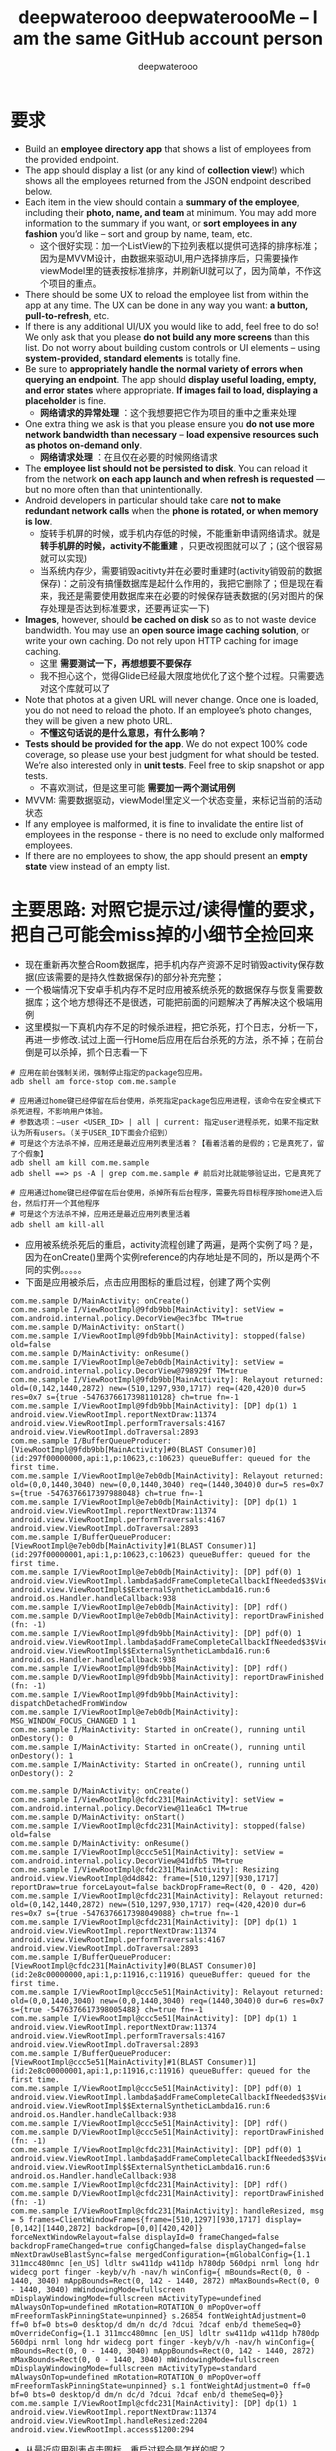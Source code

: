 #+latex_class: cn-article
#+title: deepwaterooo deepwateroooMe -- I am the same GitHub account person
#+author: deepwaterooo 

* 要求
- Build an *employee directory app* that shows a list of employees from the provided endpoint.
- The app should display a list (or any kind of *collection view*!) which shows all the employees returned from the JSON endpoint described below. 
- Each item in the view should contain a *summary of the employee*, including their *photo, name, and team* at minimum. You may add more information to the summary if you want, or *sort employees in any fashion* you’d like – sort and group by name, team, etc.
  - 这个很好实现：加一个ListView的下拉列表框以提供可选择的排序标准；因为是MVVM设计，由数据来驱动UI,用户选择排序后，只需要操作viewModel里的链表按标准排序，并刷新UI就可以了，因为简单，不作这个项目的重点。
- There should be some UX to reload the employee list from within the app at any time. The UX can be done in any way you want: *a button, pull-to-refresh*, etc.
- If there is any additional UI/UX you would like to add, feel free to do so! We only ask that you please *do not build any more screens* than this list. Do not worry about building custom controls or UI elements – using *system-provided, standard elements* is totally fine.
- Be sure to *appropriately handle the normal variety of errors when querying an endpoint*. The app should *display useful loading, empty, and error states* where appropriate. *If images fail to load, displaying a placeholder* is fine.
  - *网络请求的异常处理* ：这个我想要把它作为项目的重中之重来处理
- One extra thing we ask is that you please ensure you *do not use more network bandwidth than necessary* – *load expensive resources such as photos on-demand only*.
  - *网络请求处理* ：在且仅在必要的时候网络请求
- The *employee list should not be persisted to disk*. You can reload it from the network *on each app launch and when refresh is requested* — but no more often than that unintentionally. 
- Android developers in particular should take care *not to make redundant network calls* when the *phone is rotated, or when memory is low*.
  - 旋转手机屏的时候，或手机内存低的时候，不能重新申请网络请求。就是 *转手机屏的时候，activity不能重建* ，只更改视图就可以了；(这个很容易就可以实现)
  - 当系统内存少，需要销毁acitivty并在必要时重建时(activity销毁前的数据保存)：之前没有搞懂数据库是起什么作用的，我把它删除了；但是现在看来，我还是需要使用数据库来在必要的时候保存链表数据的(另对图片的保存处理是否达到标准要求，还要再证实一下)
- *Images*, however, should *be cached on disk* so as to not waste device bandwidth. You may use an *open source image caching solution*, or write your own caching. Do not rely upon HTTP caching for image caching.
  - 这里 *需要测试一下，再想想要不要保存*
  - 我不担心这个，觉得Glide已经最大限度地优化了这个整个过程。只需要选对这个库就可以了
- Note that photos at a given URL will never change. Once one is loaded, you do not need to reload the photo. If an employee’s photo changes, they will be given a new photo URL.
  - *不懂这句话说的是什么意思，有什么影响？*
- *Tests should be provided for the app*. We do not expect 100% code coverage, so please use your best judgment for what should be tested. We’re also interested only in *unit tests*. Feel free to skip snapshot or app tests.
  - 不喜欢测试，但是这里可能 *需要加一两个测试用例*
- MVVM: 需要数据驱动，viewModel里定义一个状态变量，来标记当前的活动状态
- If any employee is malformed, it is fine to invalidate the entire list of employees in the response - there is no need to exclude only malformed employees.
- If there are no employees to show, the app should present an *empty state* view instead of an empty list. 

* 主要思路: *对照它提示过/读得懂的要求，把自己可能会miss掉的小细节全捡回来*
- 现在重新再次整合Room数据库，把手机内存产资源不足时销毁activity保存数据(应该需要的是持久性数据保存)的部分补充完整；
- 一个极端情况下安卓手机内存不足时应用被系统杀死的数据保存与恢复需要数据库；这个地方想得还不是很透，可能把前面的问题解决了再解决这个极端用例
- 这里模拟一下真机内存不足的时候杀进程，把它杀死，打个日志，分析一下，再进一步修改.试过上面一行Home后应用在后台杀死的方法，杀不掉；在前台倒是可以杀掉，抓个日志看一下
#+begin_SRC ssh
# 应用在前台强制关闭，强制停止指定的package包应用。
adb shell am force-stop com.me.sample 

# 应用通过home键已经停留在后台使用，杀死指定package包应用进程，该命令在安全模式下杀死进程，不影响用户体验。
# 参数选项：–user <USER_ID> | all | current: 指定user进程杀死，如果不指定默认为所有users。（关于USER_ID下面会介绍到）
# 可是这个方法杀不掉，应用还是最近应用列表里活着？【看着活着的是假的；它是真死了，留了个假象】
adb shell am kill com.me.sample 
adb shell ==> ps -A | grep com.me.sample # 前后对比就能够验证出，它是真死了

# 应用通过home键已经停留在后台使用，杀掉所有后台程序，需要先将目标程序按home进入后台，然后打开一个其他程序
# 可是这个方法杀不掉，应用还是最近应用列表里活着
adb shell am kill-all 　　　　　　　　　　　　　
#+END_SRC 
- 应用被系统杀死后的重启，activity流程创建了两遍，是两个实例了吗？是，因为在onCreate()里两个实例reference的内存地址是不同的，所以是两个不同的实例。。。。。
- 下面是应用被杀后，点击应用图标的重启过程，创建了两个实例
#+BEGIN_SRC text
com.me.sample D/MainActivity: onCreate() 
com.me.sample I/ViewRootImpl@9fdb9bb[MainActivity]: setView = com.android.internal.policy.DecorView@ec3fbc TM=true
com.me.sample D/MainActivity: onStart() 
com.me.sample I/ViewRootImpl@9fdb9bb[MainActivity]: stopped(false) old=false
com.me.sample D/MainActivity: onResume() 
com.me.sample I/ViewRootImpl@e7eb0db[MainActivity]: setView = com.android.internal.policy.DecorView@798929f TM=true
com.me.sample I/ViewRootImpl@9fdb9bb[MainActivity]: Relayout returned: old=(0,142,1440,2872) new=(510,1297,930,1717) req=(420,420)0 dur=5 res=0x7 s={true -5476376617398110128} ch=true fn=-1
com.me.sample I/ViewRootImpl@9fdb9bb[MainActivity]: [DP] dp(1) 1 android.view.ViewRootImpl.reportNextDraw:11374 android.view.ViewRootImpl.performTraversals:4167 android.view.ViewRootImpl.doTraversal:2893 
com.me.sample I/BufferQueueProducer: [ViewRootImpl@9fdb9bb[MainActivity]#0(BLAST Consumer)0](id:297f00000000,api:1,p:10623,c:10623) queueBuffer: queued for the first time.
com.me.sample I/ViewRootImpl@e7eb0db[MainActivity]: Relayout returned: old=(0,0,1440,3040) new=(0,0,1440,3040) req=(1440,3040)0 dur=5 res=0x7 s={true -5476376617397988048} ch=true fn=-1
com.me.sample I/ViewRootImpl@e7eb0db[MainActivity]: [DP] dp(1) 1 android.view.ViewRootImpl.reportNextDraw:11374 android.view.ViewRootImpl.performTraversals:4167 android.view.ViewRootImpl.doTraversal:2893 
com.me.sample I/BufferQueueProducer: [ViewRootImpl@e7eb0db[MainActivity]#1(BLAST Consumer)1](id:297f00000001,api:1,p:10623,c:10623) queueBuffer: queued for the first time.
com.me.sample I/ViewRootImpl@e7eb0db[MainActivity]: [DP] pdf(0) 1 android.view.ViewRootImpl.lambda$addFrameCompleteCallbackIfNeeded$3$ViewRootImpl:4969 android.view.ViewRootImpl$$ExternalSyntheticLambda16.run:6 android.os.Handler.handleCallback:938 
com.me.sample I/ViewRootImpl@e7eb0db[MainActivity]: [DP] rdf()
com.me.sample D/ViewRootImpl@e7eb0db[MainActivity]: reportDrawFinished (fn: -1) 
com.me.sample I/ViewRootImpl@9fdb9bb[MainActivity]: [DP] pdf(0) 1 android.view.ViewRootImpl.lambda$addFrameCompleteCallbackIfNeeded$3$ViewRootImpl:4969 android.view.ViewRootImpl$$ExternalSyntheticLambda16.run:6 android.os.Handler.handleCallback:938 
com.me.sample I/ViewRootImpl@9fdb9bb[MainActivity]: [DP] rdf()
com.me.sample D/ViewRootImpl@9fdb9bb[MainActivity]: reportDrawFinished (fn: -1) 
com.me.sample I/ViewRootImpl@9fdb9bb[MainActivity]: dispatchDetachedFromWindow
com.me.sample I/ViewRootImpl@e7eb0db[MainActivity]: MSG_WINDOW_FOCUS_CHANGED 1 1
com.me.sample I/MainActivity: Started in onCreate(), running until onDestory(): 0
com.me.sample I/MainActivity: Started in onCreate(), running until onDestory(): 1
com.me.sample I/MainActivity: Started in onCreate(), running until onDestory(): 2

com.me.sample D/MainActivity: onCreate() 
com.me.sample I/ViewRootImpl@cfdc231[MainActivity]: setView = com.android.internal.policy.DecorView@11ea6c1 TM=true
com.me.sample D/MainActivity: onStart() 
com.me.sample I/ViewRootImpl@cfdc231[MainActivity]: stopped(false) old=false
com.me.sample D/MainActivity: onResume() 
com.me.sample I/ViewRootImpl@ccc5e51[MainActivity]: setView = com.android.internal.policy.DecorView@41dfb5 TM=true
com.me.sample I/ViewRootImpl@cfdc231[MainActivity]: Resizing android.view.ViewRootImpl@d4d842: frame=[510,1297][930,1717] reportDraw=true forceLayout=false backDropFrame=Rect(0, 0 - 420, 420)
com.me.sample I/ViewRootImpl@cfdc231[MainActivity]: Relayout returned: old=(0,142,1440,2872) new=(510,1297,930,1717) req=(420,420)0 dur=6 res=0x7 s={true -5476376617398049088} ch=true fn=-1
com.me.sample I/ViewRootImpl@cfdc231[MainActivity]: [DP] dp(1) 1 android.view.ViewRootImpl.reportNextDraw:11374 android.view.ViewRootImpl.performTraversals:4167 android.view.ViewRootImpl.doTraversal:2893 
com.me.sample I/BufferQueueProducer: [ViewRootImpl@cfdc231[MainActivity]#0(BLAST Consumer)0](id:2e8c00000000,api:1,p:11916,c:11916) queueBuffer: queued for the first time.
com.me.sample I/ViewRootImpl@ccc5e51[MainActivity]: Relayout returned: old=(0,0,1440,3040) new=(0,0,1440,3040) req=(1440,3040)0 dur=6 res=0x7 s={true -5476376617398005488} ch=true fn=-1
com.me.sample I/ViewRootImpl@ccc5e51[MainActivity]: [DP] dp(1) 1 android.view.ViewRootImpl.reportNextDraw:11374 android.view.ViewRootImpl.performTraversals:4167 android.view.ViewRootImpl.doTraversal:2893 
com.me.sample I/BufferQueueProducer: [ViewRootImpl@ccc5e51[MainActivity]#1(BLAST Consumer)1](id:2e8c00000001,api:1,p:11916,c:11916) queueBuffer: queued for the first time.
com.me.sample I/ViewRootImpl@ccc5e51[MainActivity]: [DP] pdf(0) 1 android.view.ViewRootImpl.lambda$addFrameCompleteCallbackIfNeeded$3$ViewRootImpl:4969 android.view.ViewRootImpl$$ExternalSyntheticLambda16.run:6 android.os.Handler.handleCallback:938 
com.me.sample I/ViewRootImpl@ccc5e51[MainActivity]: [DP] rdf()
com.me.sample D/ViewRootImpl@ccc5e51[MainActivity]: reportDrawFinished (fn: -1) 
com.me.sample I/ViewRootImpl@cfdc231[MainActivity]: [DP] pdf(0) 1 android.view.ViewRootImpl.lambda$addFrameCompleteCallbackIfNeeded$3$ViewRootImpl:4969 android.view.ViewRootImpl$$ExternalSyntheticLambda16.run:6 android.os.Handler.handleCallback:938 
com.me.sample I/ViewRootImpl@cfdc231[MainActivity]: [DP] rdf()
com.me.sample D/ViewRootImpl@cfdc231[MainActivity]: reportDrawFinished (fn: -1) 
com.me.sample I/ViewRootImpl@cfdc231[MainActivity]: handleResized, msg = 5 frames=ClientWindowFrames{frame=[510,1297][930,1717] display=[0,142][1440,2872] backdrop=[0,0][420,420]} forceNextWindowRelayout=false displayId=0 frameChanged=false backdropFrameChanged=true configChanged=false displayChanged=false mNextDrawUseBlastSync=false mergedConfiguration={mGlobalConfig={1.1 311mcc480mnc [en_US] ldltr sw411dp w411dp h780dp 560dpi nrml long hdr widecg port finger -keyb/v/h -nav/h winConfig={ mBounds=Rect(0, 0 - 1440, 3040) mAppBounds=Rect(0, 142 - 1440, 2872) mMaxBounds=Rect(0, 0 - 1440, 3040) mWindowingMode=fullscreen mDisplayWindowingMode=fullscreen mActivityType=undefined mAlwaysOnTop=undefined mRotation=ROTATION_0 mPopOver=off mFreeformTaskPinningState=unpinned} s.26854 fontWeightAdjustment=0 ff=0 bf=0 bts=0 desktop/d dm/n dc/d ?dcui ?dcaf enb/d themeSeq=0} mOverrideConfig={1.1 311mcc480mnc [en_US] ldltr sw411dp w411dp h780dp 560dpi nrml long hdr widecg port finger -keyb/v/h -nav/h winConfig={ mBounds=Rect(0, 0 - 1440, 3040) mAppBounds=Rect(0, 142 - 1440, 2872) mMaxBounds=Rect(0, 0 - 1440, 3040) mWindowingMode=fullscreen mDisplayWindowingMode=fullscreen mActivityType=standard mAlwaysOnTop=undefined mRotation=ROTATION_0 mPopOver=off mFreeformTaskPinningState=unpinned} s.1 fontWeightAdjustment=0 ff=0 bf=0 bts=0 desktop/d dm/n dc/d ?dcui ?dcaf enb/d themeSeq=0}}
com.me.sample I/ViewRootImpl@cfdc231[MainActivity]: [DP] dp(1) 1 android.view.ViewRootImpl.reportNextDraw:11374 android.view.ViewRootImpl.handleResized:2204 android.view.ViewRootImpl.access$1200:294 
#+END_SRC 
- 从最近应用列表点击图标，重启过程会是怎样的呢？
#+BEGIN_SRC text
com.me.sample D/MainActivity: onCreate() 
com.me.sample I/ViewRootImpl@1413ed8[MainActivity]: setView = com.android.internal.policy.DecorView@11529a TM=true
com.me.sample D/MainActivity: onStart() 
com.me.sample D/MainActivity: onRestoreInstanceState() 
com.me.sample I/ViewRootImpl@1413ed8[MainActivity]: stopped(false) old=false
com.me.sample D/MainActivity: onResume() 
com.me.sample I/ViewRootImpl@a363778[MainActivity]: setView = com.android.internal.policy.DecorView@e9d0fec TM=true
com.me.sample I/ViewRootImpl@1413ed8[MainActivity]: Relayout returned: old=(0,142,1440,2872) new=(510,1297,930,1717) req=(420,420)0 dur=5 res=0x7 s={true -5476376617398040368} ch=true fn=-1
com.me.sample I/ViewRootImpl@1413ed8[MainActivity]: [DP] dp(1) 1 android.view.ViewRootImpl.reportNextDraw:11374 android.view.ViewRootImpl.performTraversals:4167 android.view.ViewRootImpl.doTraversal:2893 
com.me.sample I/BufferQueueProducer: [ViewRootImpl@1413ed8[MainActivity]#0(BLAST Consumer)0](id:610c00000000,api:1,p:24844,c:24844) queueBuffer: queued for the first time.
com.me.sample I/ViewRootImpl@a363778[MainActivity]: Relayout returned: old=(0,0,1440,3040) new=(0,0,1440,3040) req=(1440,3040)0 dur=4 res=0x7 s={true -5476376617398005488} ch=true fn=-1
com.me.sample I/ViewRootImpl@a363778[MainActivity]: [DP] dp(1) 1 android.view.ViewRootImpl.reportNextDraw:11374 android.view.ViewRootImpl.performTraversals:4167 android.view.ViewRootImpl.doTraversal:2893 
com.me.sample I/BufferQueueProducer: [ViewRootImpl@a363778[MainActivity]#1(BLAST Consumer)1](id:610c00000001,api:1,p:24844,c:24844) queueBuffer: queued for the first time.
com.me.sample I/ViewRootImpl@a363778[MainActivity]: [DP] pdf(0) 1 android.view.ViewRootImpl.lambda$addFrameCompleteCallbackIfNeeded$3$ViewRootImpl:4969 android.view.ViewRootImpl$$ExternalSyntheticLambda16.run:6 android.os.Handler.handleCallback:938 
com.me.sample I/ViewRootImpl@a363778[MainActivity]: [DP] rdf()
com.me.sample D/ViewRootImpl@a363778[MainActivity]: reportDrawFinished (fn: -1) 
com.me.sample I/ViewRootImpl@1413ed8[MainActivity]: [DP] pdf(0) 1 android.view.ViewRootImpl.lambda$addFrameCompleteCallbackIfNeeded$3$ViewRootImpl:4969 android.view.ViewRootImpl$$ExternalSyntheticLambda16.run:6 android.os.Handler.handleCallback:938 
com.me.sample I/ViewRootImpl@1413ed8[MainActivity]: [DP] rdf()
com.me.sample D/ViewRootImpl@1413ed8[MainActivity]: reportDrawFinished (fn: -1) 
com.me.sample I/ViewRootImpl@1413ed8[MainActivity]: dispatchDetachedFromWindow
com.me.sample I/ViewRootImpl@a363778[MainActivity]: MSG_WINDOW_FOCUS_CHANGED 1 1
#+END_SRC 
- 现在就真正到了 *要自己调控应用被系统杀死的重启过程了* ，hihi
- 这里会分为当活动(activitty被系统杀死的时候，应用是否被系统杀死的情况)来把这单个活动的恢复，和或整个应用被杀死后的重启过程搞清楚，如何优化启动过程，以及规避不必要的网络请求等。今天是晚上回家后再接着把这个部分弄懂弄透写完
- 需要找一找大电脑上还有没有先前写的日志文件syslog-mode的关键词parser传上去，笔记上会需要用到  
- 总结一下：onSaveInstanceState 只能保存少量数据，ViewModel 只能保存数据到内存。所以对于更大的数据状态保存我们应该放在磁盘文件中或者使用数据库处理。
- 比如这样一个场景，我们的应用是一个 im 的即时通讯 app。在聊天列表页面，每次更新了列表中的联系人窗口数据都会使用数据库进行存储。那么就有一下三种场景了：
    - Activity 初次创建,或是用户点击了网络请求的按钮之后，网络请求，刷新UI，并(每有刷新都第二时间，第一时间UI)同步数据到数据库
    - Activity 配置发生更改导致 Activity 被重建(不需要网络刷新，直接使用ViewModel里内存里的现存数据)
    - Activity 所在进程被系统回收，再次进入被重建
- 针对 1：刚进入 Activity 的时候我们需要请求后台查看有没有增量的联系人，如果有拉取数据存储在本地数据库。还是使用轻量的sharedPreference来保存是否有数据库的数据。分两种情况：第一次创建以及用户要求刷新时，刷新并保存网络数据；其它任何时候都只从数据库读取现胡有数据
- 针对 2：的情况，Activity 被重建的时候，因为 ViewModel 没有被销毁，我们可以直接从 ViewModel 中恢复数据，不需要请求网络（当然了你为了保持数据的实时性去请求也无可厚非）
- 针对 3：的情况，我们可以在 onSaveInstanceState 中保存联系人的 id，Activity 被重建的时候拿到这个 id 去数据库中查找数据，这种情况也不需要请求网络。（当然了你为了保持数据的实时性去请求也无可厚非）
- 现在存在问题：
  - *测试模块还没有写(有一个系统自带的测试用例，不想写这个模块了)*
  - 网络请求可能存在内存泄露(比如，使用RxJava发布一个订阅后，当Activity被finish，此时订阅逻辑还未完成，如果没有及时取消订阅，就会导致Activity无法被回收，从而引发内存泄漏)；写往数据库的部分因为使用了CompositeDisposable可能没有这个问题；
  - 现在应用恢复正常运行，并且移除了Hilt的自动注入，不再存在Hilt与RxLifeCycle不合作的问题，先(今天晚上)把这个内存泄露问题给解决了；(参考消息： https://www.jianshu.com/p/8311410de676)
    - 这个问题太好解决了，虽然原理都还木有弄懂。。。。。明天早上再看一下
    - 去了解一下一个更为优秀的库： *用AutoDisposable来代替RxLifeCycle来解决网络请求过程中可能会出现的内存泄露问题; 明天早上再看一下这个问题的原理* https://blog.csdn.net/fitaotao/article/details/117519733
  - 目前网上对RxJava的内存泄漏有几种方案：(现实现了RxLifeCycle里的防止，可以再试一下AutoDisposable第三方库，暂时先这样)
    - 通过封装，手动为RxJava的每一次订阅进行控制，在指定的时机进行取消订阅；
    - 使用 Daniel Lew 的 RxLifecycle ，通过监听Activity、Fragment的生命周期，来自动断开subscription以防止内存泄漏。
- 现在终于改掉了自己网址写错的小bug了，可以再往前迈进一步，深入深解拦截器与OkHttp底层的原理了。。。
- 顺着这个例子https://github.com/xitu/gold-miner/blob/master/TODO/getting-started-with-retrofit.md 把进阶的部分看完，弄懂
- 终于找到了先前 *今年二三月份参考过的一个很好的案例日志序列* ： MVVM https://blog.csdn.net/qq_38436214/category_11482619.html?spm=1001.2014.3001.5482
  - 下午忘记带一根测试用的线了，就暂时理一下思路，晚上回家后再在大电脑上测试
- 这是一个 *看似要求极其简单，实则考验的知识点和深度有着相当的跨度的小项目。*
- 它们一定挑都要挑我出差到WSU的一个星期里来考验我，因为他们就是想要去打败一个人。呵呵，真正想要打败一个人，谈何容易，就凭这？？？
- *Retrofit + RxJava*: 好像是更合适的，可以用注解，并且用得更为广泛
  - 搜索关键字：Retrofit + OkHttp +RxJava 网络库构建
  - *OkHttp*: 网络请求处理,主要是在应用启动的时候，什么时机开始发布和调用网络请求。所以这个可以不用了，大家都喜欢新的更好用的库
- *网络数据解析* ：我这里得到了网络数据，可是好像我并没有解析数据出来，这整个过程我可能还少了这比较关键的一个步骤
  - 当对这类框架和OOP设计有了更好的了解，就可以自定义解析类来在获得数据前自动解析为自己想要的类型
    - 注意这里提供的API其实并没有code msg之类的信息，而是直接的结果；再想一下：为什么OkHttp的拦截器能够得到code 200呢？这里Response返回基本信息还有点儿糊涂
    - 可以参考这个例子： https://developer.aliyun.com/article/609862
- *RxJava基本原理* ：RxJava is a Java VM implementation of Reactive Extensions: a library for composing asynchronous and event-based programs by using observable sequences.(一个通过使用可观察序列来组成异步的、基于事件的程序的库。)
  - 从介绍中我们可以提取出一个关键词：异步,但安卓中已经有很多解决异步操作的方法了，比如Handler和AsyncTask等, *为什么还选择RxJava呢，其实目的就是为了让代码更简洁，而且它的简洁是与众不同的，因为RxJava的使用方式是基于事件流的链式调用，这就保证了随着程序复杂性的提高，RxJava依然能保持代码的简洁和优雅* 。
- *图片本地缓存*: 第三方库找一个，还是用AndroidX的Room
  - 上面可能想错了，就是使用的第三方图片库Glide本身已经具备了缓存图片到本地的功能，所有我大可不必再多此一举，再来一个AndroidX Jetpack的Room数据库
  - 现将所有的room数据库相送的源码全部删除， *现只负责将RecyclerView的所有相送逻辑连通就可以了*
- 小问题：根据返回来数据的url链接来加载员工头像图片，可能并不需要我来实现什么网络请求的串接执行，更多应该是 *Recyclerview的双向数据绑定就可以了*
- 头像图片加载：现有两套思路，一套Mitch的MVVM但是非数据绑定的版本，一套双向数据绑定的自动化绑定的版本。
  - 按照项目的要求与缓存机制的要求，我觉得用Mitch的版本更为简洁，主要由第三方库Glide帮助缓存处理。自己需要必理的逻辑比较少，更简洁方便好用。 
  - 那么下面的这些关于缓存的问题都可以暂时不思考了，先运行起一个可以执行运行不出错的应用再说再优化。  
  - 我 *现在数据库的问题* 是：我 *缓存保存了员工数据进数据库* ，但是这里说得很清楚了， *不用保存员工数据，只保存每个员工id所对应的图片就可以了*
  - 说到网络缓存,肯定都不陌生，多多少少使用过不同的缓存方案。使用网络缓存有什么作用:
    - 减少服务器请求次数
    - 减少用户等待时间
    - 增加应用流畅度
    - 节省用户流量（虽然现在流量也不怎么值钱了）
- 应用的 *启动优化* ：重中之重，需要借助这个小应用弄懂弄清楚， *不知道如何拆解网络请求的步骤,什么时候加载，初始化之类的？* 以达到较好的启动优化
- *MVVM设计* ：只有一个页面，相对就简单方便多了。工作中的案例是使用MVVM但自己编辑逻辑处理信号下发，与数据驱动的UI更新，没有实现双向数据绑定的；可是这里感觉 *双向数据绑定* 更简单，会有哪些可能的问题呢？这里基本可以当作不需要双向，因为一个UI按钮要求刷新是唯一的UI需求；更多的只是需要时候的数据往UI加载更新；所以 *可以简单使用观察者模式，UI观察数据的变化* 就可以了
- *图片的加载与处理* ：用样可以使用么第三方库 *glide*
- *图片的加载与处理* ：用样可以使用么第三方库 *CircularImageView*
- *AndroidX RecyclerView* 的使用：选择相对更为高效和方便管理的库和数据结构来使用
- *Constraint Layout vs Coordinate Layout*: 暂时先用任何简单的layout先能运行起一个大致的框架来，再进一步优化 
- 我丢掉了的文件呀，我写过的项目呀，不是在进Lucid之前写得好好的一个项目，现在源码全丢了。。。。。该死的GitHub.....
* OkHttp网络请求的缓存
- *OkHttpClient/Retrofit里在网络请求的时候(根据不同的url链接，或是不是请求接口？基于拦截器来做缓存)来动态使用不同的缓存策略(适用于自己只缓存图片，而不缓存员工链表)* ，这个思路应该用在这个项目的设计与实现里。原理参考这个思路： 
  - https://blog.csdn.net/c10WTiybQ1Ye3/article/details/125687902?spm=1001.2101.3001.6661.1&utm_medium=distribute.pc_relevant_t0.none-task-blog-2%7Edefault%7ECTRLIST%7ERate-1-125687902-blog-51550400.pc_relevant_multi_platform_whitelistv3&depth_1-utm_source=distribute.pc_relevant_t0.none-task-blog-2%7Edefault%7ECTRLIST%7ERate-1-125687902-blog-51550400.pc_relevant_multi_platform_whitelistv3&utm_relevant_index=1
- 笔记本电脑上的kotlin-mode还没有配置好，改天配置好后再把这个部分的代码好好整理一下。早上时间紧张，暂时没时间来处理这个了 
#+BEGIN_SRC kotlin
private fun buildCacheKey(request: Request): String {
    val requestBody = request.body ?: return request.url.toString()
    val buffer = Buffer()
    requestBody.writeTo(buffer)

    val contentType = requestBody.contentType()
    val charset = contentType?.charset(Charsets.UTF_8) ?: Charsets.UTF_8

    if (isProbablyUtf8(buffer)) {
        val questParam = buffer.readString(charset)
        buffer.close()
        if (questParam.isBlank()) return request.url.toString()
        val builder = request.url.newBuilder()
        kotlin.runCatching {
            builder.addQueryParameter("${request.method.lowercase()}param", questParam)
            return builder.build().toString()
        }.onFailure {
            return ""
        }
    }
    return request.url.toString()
}

// 拦截器
// 我们在拦截器里做缓存，每次请求可能会是不同的策略，所以首先要拿到的就是缓存模式，
// 拿到缓存模式之后再根据不同的模式去读取或者写入操作，核心代码也就下边这几行：
override fun intercept(chain: Interceptor.Chain): Response {
    val initialRequest = chain.request()
    val strategy = CacheUtil.getCacheStrategy(initialRequest)
    val newRequest = initialRequest.rmCacheHeader()

    if (strategy == null) return chain.proceed(newRequest)// 策略为空，直接返回网络结果

    // ONLY_NETWORK 直接请求网络
    if (strategy.cacheMode == CacheMode.ONLY_NETWORK) return chain.proceed(newRequest)

    // ONLY_CACHE 只读取缓存
    if (strategy.cacheMode == CacheMode.ONLY_CACHE) {
        // 只读缓存模式,缓存为空,返回错误响应
        return (if (CacheManager.useExpiredData) mCache.getCache(strategy.cacheKey, newRequest)
                else redCache(strategy, newRequest)) ?: Response.Builder()
            .request(chain.request())
            .protocol(Protocol.HTTP_1_1)
            .code(HttpURLConnection.HTTP_GATEWAY_TIMEOUT)
            .message("no cached data")
            .body(EMPTY_RESPONSE)
            .sentRequestAtMillis(-1L)
            .receivedResponseAtMillis(System.currentTimeMillis())
            .build()
    }

    //先取缓存再取网络
    if (strategy.cacheMode == CacheMode.READ_CACHE_NETWORK_PUT) {
        val cacheResponse = redCache(strategy, newRequest)
        if (cacheResponse != null) return cacheResponse
    }

    try {
        // 开始请求网络
        val response = chain.proceed(newRequest)
        // 成功后写入缓存
        if (response.isSuccessful) {
            return cacheWritingResponse(mCache.putCache(strategy.cacheKey, response), response)
        }
        if (strategy.cacheMode == CacheMode.NETWORK_PUT_READ_CACHE) {
            return redCache(strategy, newRequest) ?: response
        }
        return response
    } catch (e: Throwable) {
        //请求失败尝试读取缓存，缓存没有或者失效，抛异常
        if (strategy.cacheMode == CacheMode.NETWORK_PUT_READ_CACHE) {
            return redCache(strategy, newRequest) ?: throw e
        }
        throw e
    }
}

// 设置缓存
// 这里不得不佩服 Retrofit 在解耦方面做的是真的强啊。我何时能有那样的思路跟想法呢。眼里只有崇拜~~~
// 言归正传 Retrofit 的请求头是在 Service里边添加的，所以添加缓存策略，直接写在Service里。
// Retrofit 两种添加请求头的方式@Headers 是方法注解，@Header 是参数注解。
// 再结合Kotlin 语法可以指定默认参数，如有不同缓存模式就可以在请求的时候，去动态使用不同缓存模式。
/**
 * 使用 Header 参数注解
 */
@FormUrlEncoded
@POST("user/login")
suspend fun login(
    @Field("username") username: String,
    @Field("password") password: String,
    @Header(CacheStrategy.CACHE_MODE) cacheMode: String = CacheMode.READ_CACHE_NETWORK_PUT,
    @Header(CacheStrategy.CACHE_TIME) cacheTime: String = "10"// 过期时间，10秒 不过期
): BaseResponse<Any>

/**
 * 使用 Headers 方法注解
 */
@Headers(
    "${CacheStrategy.CACHE_TIME}:-1", // 过期时间，-1 不过期
    "${CacheStrategy.CACHE_MODE}:${CacheMode.READ_CACHE_NETWORK_PUT}"
)
@GET("article/list/{page}/json")
suspend fun getPage(@Path("page") page: Any): BaseResponse<Page<ArticleBean>>

// 缓存的读写
// 读写操作还是用的OkHttp 的 DiskLruCache类。
// Okhttp 4.0.0 版本以后 就用 Kotlin 重构了。DiskLruCache 的构造函数被 internal 修饰了。
// 重构后的前几个版本还提供了 静态方法来创建。后边版本直接静态方法都移除了，这是要搞事情啊，不准备给我们用的样子。
// 不过如果用Java写的话就可以直接创建，Java会忽视 internal 关键字直接过编译期。但是 Kotlin 就不行了，会报错。
// 又不想用Java写。还是直接用反射创建吧，没有反射干不了的事情。
internal fun getDiskLruCache(
    fileSystem: FileSystem?,
    directory: File?,
    appVersion: Int,
    valueCount: Int,
    maxSize: Long
): DiskLruCache {
    val cls = DiskLruCache::class.java
    return try {
        val runnerClass = Class.forName("okhttp3.internal.concurrent.TaskRunner")
        val constructor = cls.getConstructor(
            FileSystem::class.java,
            File::class.java,
            Int::class.java,
            Int::class.java,
            Long::class.java,
            runnerClass
        )
        constructor.newInstance(
            fileSystem,
            directory,
            appVersion,
            valueCount,
            maxSize,
            TaskRunner.INSTANCE
        )
    } catch (e: Exception) {
        try {
            val constructor = cls.getConstructor(
                FileSystem::class.java,
                File::class.java,
                Int::class.java,
                Int::class.java,
                Long::class.java,
                Executor::class.java
            )
            val executor = ThreadPoolExecutor(
                0, 1, 60L, TimeUnit.SECONDS,
                LinkedBlockingQueue(), threadFactory("OkHttp DiskLruCache", true)
            )
            constructor.newInstance(
                fileSystem,
                directory,
                appVersion,
                valueCount,
                maxSize,
                executor
            )
        } catch (e: Exception) {
            throw IllegalArgumentException("Please use okhttp 4.0.0 or later")
        }
    }
}
// 刚好4.0.0 之后的几个版本，构造函数要提供一个线程池，4.3.0 后的版本成了 TaskRunner 了。可以都兼容一下。
// 具体的读写IO操作在CacheManager.kt 这个类中，这个是根据Okhttp 的 Cache 修改而来的。
// 全局参数
// 增加了全局 设置缓存模式、缓存时间。优先级还是 Service 中声明出来的高。
CacheManager.setCacheModel(CacheMode.READ_CACHE_NETWORK_PUT)// 设置全局缓存模式
    .setCacheTime(15 * 1000) // 设置全局 过期时间 (毫秒)
    .useExpiredData(true)// 缓存过期时是否继续使用，仅对 ONLY_CACHE 生效
// 具体使用方式:详见Demo NetCache： https://github.com/AleynP/net-cache
#+END_SRC 
- 现在的难点：不知道怎么定义图片数据库，同时以OkHTTP respnose回来的连接起来 (可以参考下面的一个例子，虽然MVVM的分工可能还不是很明确，但至少是一个可以运行的版本)

* 封装：OkHttp + EventBus
- EventBut是自己知识点面上的欠缺。借助这个极小的包装，打开一个通向真正理解这个OkHttp底层EventBus的道路。。。。
- event有5个类： *BaseEvent + HttpEvent + HttpSuccessEvent + HttpErrorEvent + AppEvent*
- *RequestTag*:请求tag
- *MainReqeust*:封装了OkHttp的回调，onResponse(...) onFailure(...)中用EventBus发送数据
- *UserRequest* ：请求网络数据的方法全部在里面，把OkHttp的前3步写在这里面，第4布封装在了MainRequest中
- *BaseActivity*:订阅事件总线，接收EventBus发送(post)的数据
** BaseEvent.java
   #+BEGIN_SRC csharp
public class BaseEvent {
    private int id;
    private String message;
    public int getId() {
        return id;
    }
    public void setId(int id) {
        this.id = id;
    }
    public String getMessage() {
        return message;
    }
    public void setMessage(String message) {
        this.message = message;
    }
}
   #+END_SRC 
** HttpEvent
   #+BEGIN_SRC csharp
public class HttpEvent extends BaseEvent {
    @NonNull
        private RequestTag requestTag;
    public RequestTag getRequestTag() {
        return requestTag;
    }
    public void setRequestTag(@NonNull RequestTag requestTag) {
        this.requestTag = requestTag;
    }
}
   #+END_SRC 
** HttpSuccessEvent
   #+BEGIN_SRC csharp
public class HttpSuccessEvent extends HttpEvent {
    
    private String json;
    public String getJson() {
        return json;
    }
    public void setJson(String json) {
        this.json = json;
    }
}
   #+END_SRC 
** HttpErrorEvent
   #+BEGIN_SRC csharp
public class HttpErrorEvent extends HttpEvent {
    private int errorCode;
    private String errorMessage;
    public int getErrorCode() {
        return errorCode;
    }
    public void setErrorCode(int errorCode) {
        this.errorCode = errorCode;
    }
    public String getErrorMessage() {
        return errorMessage;
    }
    public void setErrorMessage(String errorMessage) {
        this.errorMessage = errorMessage;
    }
}
   #+END_SRC 
** AppEvent
   #+BEGIN_SRC csharp
public class AppEvent extends BaseEvent {

    private Object obj1;
    private Object obj2;
    private String extraInfo = null;
    private String tag;
    private int code;
    public String getExtraInfo() {
        return extraInfo;
    }
    public void setExtraInfo(String extraInfo) {
        this.extraInfo = extraInfo;
    }
    public Object getObj1() {
        return obj1;
    }
    public void setObj1(Object obj) {
        this.obj1 = obj;
    }
    public Object getObj2() {
        return obj2;
    }
    public void setObj2(Object obj2) {
        this.obj2 = obj2;
    }
    public String getTag() {
        return tag;
    }
    public void setTag(String tag) {
        this.tag = tag;
    }
    public int getCode() {
        return code;
    }
    public void setCode(int code) {
        this.code = code;
    }
}
   #+END_SRC 
** RequestTag
   #+BEGIN_SRC csharp
public enum RequestTag {
    GET1,
    GET2,
    POST1,
    POST2,
}
   #+END_SRC 
** MainRequest
   #+BEGIN_SRC csharp
public class MainRequest {
    private static MainRequest mainRequest;
    private MainRequest() {
        super();
    }
    public static MainRequest getInstance() {
        if (mainRequest == null) {
            mainRequest = new MainRequest();
        }
        return mainRequest;
    }

    // 异步get
    public void makeAsyncGetRequest(Call call, final RequestTag tag) {
        call.enqueue(new Callback() {
                @Override
                public void onFailure(Call call, IOException e) {
                    httpErrorEvent(e, tag);
                }
                @Override
                public void onResponse(Call call, Response response) throws IOException {
                    httpSuccessEvent(response.body().string(), tag);
                }
            });
    }
    // 同步get
    public void makeSyncGetRequest(final Call call, final RequestTag tag) {
        new Thread(new Runnable() {
                @Override
                public void run() {
                    try {
                        Response response = call.execute();
                        if (response.isSuccessful()) {
                            httpSuccessEvent(response.body().string(), tag);
                        }
                    } catch (IOException e) {
                        e.printStackTrace();
                        httpErrorEvent(e, tag);
                    }
                }
            }).start();
    }
    // 异步post
    public void makeSyncPostRequest(Call call, final RequestTag tag) {
        call.enqueue(new Callback() {
                @Override
                public void onFailure(Call call, IOException e) {
                    httpErrorEvent(e, tag);
                }
                @Override
                public void onResponse(Call call, Response response) throws IOException {
                    httpSuccessEvent(response.body().string(), tag);
                }
            });
    }
    // 同步post
    public void makeAsyncPostRequest(final Call call, final RequestTag tag) {
        new Thread(new Runnable() {
                @Override
                public void run() {
                    try {
                        Response response = call.execute();
                        if (response.isSuccessful()) {
                            httpSuccessEvent(response.body().string(), tag);
                        }
                    } catch (IOException e) {
                        e.printStackTrace();
                        httpErrorEvent(e, tag);
                    }
                }
            }).start();
    }
    private void httpErrorEvent(IOException e, RequestTag tag) {
        Log.d("error", "error=" + e.getMessage().toString());
        HttpErrorEvent event = new HttpErrorEvent();
        event.setErrorMessage("" + e.getMessage().toString());
        event.setRequestTag(tag);
        EventBus.getDefault().post(event);
    }
    private void httpSuccessEvent(String json, RequestTag tag) {
        Log.d("response", "response=" + json);
        HttpSuccessEvent event = new HttpSuccessEvent();
        event.setJson(json);
        event.setRequestTag(tag);
        EventBus.getDefault().post(event);
    }
}
   #+END_SRC 
** UserRequest
- app中所有的请求都放在这个类中，类名比较随意，可以自己修改成AppRequest，比较好理解。
   #+BEGIN_SRC csharp
public class UserRequest {
    private OkHttpClient http;

    private UserRequest() {
        super();
        http = new OkHttpClient();
    }
    private static UserRequest userRequest;
    public static UserRequest getInstance() {
        if (userRequest == null) 
            userRequest = new UserRequest();
        return userRequest;
    }

    // get请求 不带参数
    //  同步get
    public void syncGet(String name, String pwd) {
        String url = "http:// 192.168.1.11:8080/okhttp/json1";
        RequestTag tag = RequestTag.GET1;
        Request request = new Request.Builder().url(url).get().build();
        Call call = http.newCall(request);
        MainRequest.getInstance().makeSyncGetRequest(call, tag);
    }
    // 异步get
    public void AsyncGet(String name, String pwd) {
        String url = "http:// 192.168.1.11:8080/okhttp/json2";
        RequestTag tag = RequestTag.GET2;
        Request request = new Request.Builder().url(url).get().build();
        Call call = http.newCall(request);
        MainRequest.getInstance().makeAsyncGetRequest(call, tag);
    }
    // 同步post
    public void syncPost(String name, String pwd) {
        String url = "http:// 192.168.1.11:8080/okhttp/json3";
        RequestTag tag = RequestTag.POST1;
        FormBody formBody = new FormBody.Builder().add("name", name).add("pwd", pwd).build();
        Request request = new Request.Builder().post(formBody).url(url).build();
        Call call = http.newCall(request);
        MainRequest.getInstance().makeSyncPostRequest(call, tag);
    }
    // 异步post
    public void AsyncPost(String name, String pwd) {
        String url = "http:// 192.168.1.11:8080/okhttp/json4";
        RequestTag tag = RequestTag.POST2;
        FormBody formBody = new FormBody.Builder().add("name", name).add("pwd", pwd).build();
        Request request = new Request.Builder().url(url).post(formBody).build();
        Call call = http.newCall(request);
        MainRequest.getInstance().makeAsyncPostRequest(call, tag);
    }
}
   #+END_SRC 
** BaseActivity
- 订阅事件，其余activity只需要继承即可
   #+BEGIN_SRC csharp
public class BaseActivity extends AppCompatActivity {
    private ProgressDialogUtil progressDialogUtil;
    @Override
        protected void onCreate(@Nullable Bundle savedInstanceState) {
        super.onCreate(savedInstanceState);
        EventBus.getDefault().register(this);
        progressDialogUtil = new ProgressDialogUtil(this);
    }
    @Override
        protected void onDestroy() {
        super.onDestroy();
        EventBus.getDefault().unregister(this);
    }

    @Subscribe(threadMode = ThreadMode.MAIN)
        public final void onEventBack(BaseEvent event) {
        if (event instanceof HttpErrorEvent) {
            // mark error
            httpErrorEvent((HttpErrorEvent) event);
        } else if (event instanceof HttpSuccessEvent) {
            httpSuccessEvent((HttpSuccessEvent) event);
        } else {
            applicationEvent((AppEvent) event);
        }
    }
    /**
     * 处理网络失败/错误请求
     * <p>直接判断HttpEvent的RequestTag即可
     * @param event 错误事件
     */
    public void httpErrorEvent(HttpErrorEvent event) {}
    /**
     * 处理网络成功请求
     * <p>直接判断HttpEvent的RequestTag即可
     * @param event 成功事件
     */
    public void httpSuccessEvent(HttpSuccessEvent event) {}
    /**
     * 处理app内部事件
     * @param event app内部事件
     */
    public void applicationEvent(AppEvent event) {}
    public void showToast(String message) {
        Toast.makeText(this, message, Toast.LENGTH_SHORT).show();
    }
    public void showProgressDialog() {
        progressDialogUtil.showDialog();
    }
    public void dismissProgressDialog() {
        progressDialogUtil.dismissDialog();
    }
}
   #+END_SRC 
** 使用封装
- 这样我们只需要调用一行代码就可以实现请求数据，提高了代码的简洁性。
#+BEGIN_SRC csharp
UserRequest.getInstance().AsyncPost("cui", "123456");
#+END_SRC 
- 重写这3个方法用于处理请求的数据
   #+BEGIN_SRC csharp
@Override
public void httpSuccessEvent(HttpSuccessEvent event) {
    super.httpSuccessEvent(event);
    if (event.getRequestTag() == RequestTag.GET1 || event.getRequestTag() == RequestTag.GET2
        || event.getRequestTag() == RequestTag.POST1 || event.getRequestTag() == RequestTag.POST2) {
        String json = event.getJson();
        tv.setText(json);
        //  TODO:  解析数据可以再写一个类JsonParser,将解析结果用EventBus发送过来，EventBus.getDefault().post(event);其中event是AppEvent
    }
}

@Override
public void httpErrorEvent(HttpErrorEvent event) {
    super.httpErrorEvent(event);
    if (event.getRequestTag() == RequestTag.GET1 || event.getRequestTag() == RequestTag.GET2
        || event.getRequestTag() == RequestTag.POST1 || event.getRequestTag() == RequestTag.POST2) {
        String json = event.getErrorMessage();
        tv.setText(json);
    }
}
@Override
public void applicationEvent(AppEvent event) {
    super.applicationEvent(event);
    //  TODO: 接收httpSuccessEvent(...)中JsonParser成功后发送的结果
}
   #+END_SRC 
** 怎么设置网络请求的缓存？
   #+BEGIN_SRC csharp
OkHttpClient client = new OkHttpClient.Builder()  
    .connectTimeout(5, TimeUnit.SECONDS)  
    .cache(new Cache(new File(this.getExternalCacheDir(), "okhttpcache"), 10 * 1024 * 1024))  
    .build();
   #+END_SRC 

* Retrofit
- 首先来了解下Retrofit是什么，在官网中对于Retrofit的描述是这样的：
  - A type-safe HTTP client for Android and Java.
  - 适用于Android和Java的类型安全的HTTP客户端。
  - 可以理解成一个封装好的网络请求库。
* room 数据库相关的部分: 几个相关可以用作参考的例子
** 另一个更好的参考例子： dagger + RecyclerView 和相应的 Adapters + BufferKnife View auto-injections
- https://github.com/SpikeKing/wcl-rx-cache-demo
- 这个 *设计思路可能显得相对过时了一点儿，四年前的仓库* ，应该还有很多更好的设计与实现，但仍然是一个非常值得自己参考与学习的仓库
- *没有使用room，而是直接操作安卓 SQLiteDatabase* ，具有上传数据的逻辑处理。所有弄懂了可以理解Room装填更为底层一点儿的原理
  - 如果最后时间不够用，又找不到更上层使用Room封装的案例用来参考学习，就可以回退到按照这个版本来参考实现
- *使用SwipeRefreshLayout来代替显示的刷新按钮* ，相比于我加上一个Button,显得更为方便好用elegant，可能会改变这个实现吧
- 这里一开始有个思想：是走本地有存储的路线，还是走本地没有存储的路线。所以，需要搞清楚，两个不同的路线之间是如何才能够动态切换的。另，这里是否涉及启动优化。Dagger的设计思想在这里的应用与主要作用是什么(Application layer ApiComponent原理目的等)？
  - 这里是无关设计思路，而是在两个按钮的点击回调里，分别指向本地有缓存或是本地无缓存的两条不同的路线逻辑，所以不用把问题想复杂或是把dagger想得太聪明了
- 这里网络数据的刷新与获取是在activity 的 onResume()里自动刷新并更新UI数据，MVVM用了吗分工明确了吗？仍然感觉不是很好
** ApiModule.java
   #+BEGIN_SRC csharp
/**
 * 模块
  */
@Module
public class ApiModule {
    private Application mApplication;

    public ApiModule(Application application) {
        mApplication = application;
    }

    @Provides @Singleton
    public Application provideApplication() {
        return mApplication;
    }

    @Provides @Singleton
    GitHubClient provideGitHubClient() {
        return new GitHubClient();
    }

    @Provides ObservableRepoDb provideObservableRepoDb() {
        return new ObservableRepoDb(mApplication);
    }
}
   #+END_SRC 
** ApiComponent.java
   #+BEGIN_SRC csharp
/**
 * 组件
 */
@Singleton @Component(modules = ApiModule.class)
public interface ApiComponent {
    void inject(NocacheActivity activity);
    void inject(CacheActivity activity);
}
   #+END_SRC 
** NocacheActivity extends Activity
#+BEGIN_SRC csharp
/**
 * 无缓存Activity
 * Created by wangchenlong on 16/1/18.
 */
public class NocacheActivity extends Activity {
    @Bind(R.id.nocache_rv_list) RecyclerView mRvList;
    @Bind(R.id.nocache_pb_progress) ProgressBar mPbProgress;
    @Inject Application mApplication;
    @Inject GitHubClient mGitHubClient;
    private ListAdapter mListAdapter;

    @Override protected void onCreate(Bundle savedInstanceState) {
        super.onCreate(savedInstanceState);
        setContentView(R.layout.activity_nocache);
        ButterKnife.bind(this);
        ((RcApplication) getApplication()).getApiComponent().inject(this);
        LinearLayoutManager layoutManager = new LinearLayoutManager(mApplication);
        mRvList.setLayoutManager(layoutManager);
        mListAdapter = new ListAdapter();
        mRvList.setAdapter(mListAdapter);
    }

    @Override protected void onResume() {
        super.onResume();
        // 延迟3秒, 模拟网络较差的效果
        mGitHubClient.getRepos("SpikeKing")
            .delay(3, TimeUnit.SECONDS)
            .subscribeOn(Schedulers.io())
            .observeOn(AndroidSchedulers.mainThread())
            .subscribe(this::onSuccess, this::onError);
        mPbProgress.setVisibility(View.VISIBLE);
    }
    private void onSuccess(ArrayList<Repo> repos) {
        mListAdapter.setRepos(repos);
        mPbProgress.setVisibility(View.INVISIBLE);
    }
    private void onError(Throwable throwable) {
        mPbProgress.setVisibility(View.INVISIBLE);
    }
}
#+END_SRC 
** 这里有个小例子：
- https://github.com/Tom1881/Jet-pack/tree/master/app
- 但是我感觉上面的例子中，关于MVVM中的M, V, VM的分工逻辑处理得不好，dao不应该出现在view (activity/fragment)中，应该是在ViewModel或是Model中，应用是在数据的管理中， 而不是View/Ui中。

* Glide的缓存分为两种，Resource缓存、Bitmap缓存。
** 一、Resource缓存：
- 首先Resource缓存就是缓存整体的图片资源文件，缓存它是为了当首次从服务器端下载下来之后，缓存到本地，如果再次使用这个图片，不用去跑网络请求，直接从本地读取，节省流量也提高访问速度。它使用的是三级缓存原理：
  - 一级缓存：内存缓存，缓存被回收的资源，使用LRU算法（Least Frequently Used，最近最少使用算法），当需要再次使用到被回收的资源时，直接从内存中读取；
  - 二级缓存：使用弱引用缓存正在使用的资源，当系统执行GC操作时，会回收没有强引用的资源。使用弱引用缓存，既可以缓存当前正在强引用使用的资源，又不阻碍系统回收无引用的资源
  - 三级缓存：磁盘缓存，网络图片下载成功后，以文件的形式缓存到磁盘中
- 1和2都是内存缓存，只不过功能不一样，1是使用LRU算法缓存被GC回收的资源，2是用弱引用缓存正在使用的资源。在复用图片资源的时候首先从回收的内存缓存集合中查找，内存缓存的集合中没有的时候，去弱引用集合查找是否是当前正在使用，没有的话，去磁盘中查找，再没有的时候去网络中查找。
** 二、Bitmap缓存：Bitmap所占的内存大小由其三部分组成：图片宽，高和Bitmap质量参数。
- bitmap内存大小 = 宽*高*质量参数所占的位数，单位是字节b
  - ALPHA—8就是Alpha是由8位组成的（1B）
  - ARGB_4444，4个4位组成16位（2B）
  - ARGB_8888，4个8位组成32位（4B）
  - RGB_565，R是5位，G是6位，B是5位组成16位（2B），Glide默认bitmap压缩参数就是这个RGB_565，但是它不能显示透明度
- 先说一下为什么要进行bitmap压缩，比如在recycleView中加载大量的图片，频繁的创建和回收Bitmap会导致内存波动影响性能，既然这样，我们能不能缓存Bitmap，不要让它老是new和销毁，这应该是Glide去做Bitmap缓存的原因，
- Bitmap缓存算法：在Glide中使用BitmapPool来缓存Bitmap，使用的也是LRU算法（最近最少使用算法），当需要使用Bitmap时，先从Bitmap的池子中选取，如果找不到合适的Bitmap，再去创建，当使用完毕后，不再直接调用Bitmap.recycle()释放内存，而是缓存到Bitmap池子里。
- Bitmap的缓存是以键值对的方式进行缓存的，Resource和Bitmap都作为Value，而这些值是需要一个key来标识缓存的内容，根据key可以查找和移除对应的缓存。
* 下载图片并保存到本地： rxjava 2.x+retrofit 通过动态url保存网络图片到本地
  #+BEGIN_SRC csharp
// HttpManager 类：就是一个通过单例模式实现的类，获取retrofit的一个实例来调用NetApi接口内声明的方法，此处只写关键的一部分，别的相信你们都会
public <T> T getHttpApi(Class<T> service) {
    Retrofit retrofit = new Retrofit.Builder()
        .baseUrl(BASE_URl)
        .client(getClient())
        .addConverterFactory(GsonConverterFactory.create())
        .addCallAdapterFactory(RxJava2CallAdapterFactory.create())
        .build();

    return retrofit.create(service);
}
// BASE_URl 是你定义的域名比如：http://www.xxxx.com:8080之类的

// NetApi接口：
@GET
@Streaming
Observable<ResponseBody> downloadImg(@Url String  imgUrl);

// 注意注解：
// @GET后面不加任何东西，平时的都是@GET("api/getuserinfo")之类的和上面的那个BASE_URl拼接起来生成url：
// http://www.xxxx.com:8080/api/getuserinfo?请求条件=xx
// 然后去请求，这里采用@Url注解的方式就不用那么麻烦了
// @Url 此处是动态url即网络图片的url，需要从外部传入，如度娘图标url：
// https://www.baidu.com/img/superlogo_c4d7df0a003d3db9b65e9ef0fe6da1ec.png
// 用字符串的形式传入即可

// Presenter类 ：发起网络请求把得到的图片二进制流转化为bitmap对象，再通过bitmap对象保存到本地指定目录下
/**
 * 指定线程下载文件(异步)，非阻塞式下载
 * @param url       图片url
 * @param savePatch 下载文件保存目录
 * @param fileName  文件名称(不带后缀)
 */
public void downloadFile(String url, final String savePatch, final String fileName) {
    HttpManager.getInstance().getHttpApi(NetApi.class)
        .downloadImg(url)
        .subscribeOn(Schedulers.io())
        .observeOn(Schedulers.newThread())
        .subscribe(new DisposableObserver<ResponseBody>() {
                @Override
                    public void onNext(ResponseBody responseBody) {
                    Bitmap bitmap = null;
                    byte[] bys;
                    try {
                        bys = responseBody.bytes();
                        bitmap = BitmapFactory.decodeByteArray(bys, 0, bys.length);

                        try {
                            FileUtils.saveImg(bitmap, savePatch, fileName);
                            String savePath = savePatch + File.separator + fileName + ".jpg";
                        } catch (IOException e) {
                            e.printStackTrace();
                        }
                    } catch (IOException e) {
                        e.printStackTrace();
                    }

                    if (bitmap != null) {
                        bitmap.recycle();
                    }
                }
                @Override
                    public void onError(Throwable e) {
                    //你的处理
                }
                @Override
                    public void onComplete() {
                    //你的处理
                }
            });
}
// decodeByteArray是BitmapFactory内的方法，把二进制流转化为bitmap，需要导入系统包：
// import android.graphics.BitmapFactory;

// FileUtils类：IO操作，把图片保存到本地：
/**
 * 保存图片到SD卡
 * @param bm         图片bitmap对象
 * @param floderPath 下载文件保存目录
 * @param fileName   文件名称(不带后缀)
 */
public static void saveImg(Bitmap bm, String floderPath, String fileName) throws IOException {
    //如果不保存在sd下面下面这几行可以不加
    if (!Environment.getExternalStorageState().equals(Environment.MEDIA_MOUNTED)) {
        Log.e("SD卡异常");
        return;
    }
    File folder = new File(floderPath);
    if (!folder.exists()) {
        folder.mkdirs();
    }
    String savePath = folder.getPath() + File.separator + fileName + ".jpg";
    File file = new File(savePath);
    BufferedOutputStream bos = new BufferedOutputStream(new FileOutputStream(file));
    bm.compress(Bitmap.CompressFormat.JPEG, 80, bos);
    Log.d(savePath + " 保存成功");
    bos.flush();
    bos.close();
}
// 在你的service或者activity中调用：
mPresenter.downloadFile("https://www.baidu.com/img/superlogo_c4d7df0a003d3db9b65e9ef0fe6da1ec.png", Environment.getExternalStorageDirectory() + File.separator + "test", "baidu")
  #+END_SRC 

* 关于图片的处理：不仅要下载，下载后还需要自动保存到数据库
- https://blog.csdn.net/ANDROID_WangWeiDa/article/details/62284675
- 主要源码参考如下：
#+BEGIN_SRC csharp
/**
 * 观察者
 */
Observer<String> observer = new Observer<String>() {
    @Override
    public void onCompleted() {
        Log.e("TAG", "oncompleted()");
    }
    @Override
    public void onError(Throwable e) {
        Log.e("TAG", "onError()");
    }
    @Override
    public void onNext(String s) {
        Log.e("TAG", "onNext()" + s);
    }
};
// 或者创建观察者的实现类：Subscriber
/**
 * 观察者（观察者的实现类）
 */
Subscriber<String> subscriber = new Subscriber<String>() {
    @Override
    public void onCompleted() {
        Log.e("TAG", "oncompleted()");
    }
    @Override
    public void onError(Throwable e) {
        Log.e("TAG", "onError()");
    }
    @Override
    public void onNext(String s) {
        Log.e("TAG", "onNext()" + s);
    }
};
// 可以说，两者的效果是一样的。
// 接着创建可观察者（被观察者）Observable

/**
 * 可观察者（被观察者）
 */
Observable observale = Observable.create(new Observable.OnSubscribe<String>() {
        @Override
        public void call(Subscriber<? super String> subscriber) {
            subscriber.onNext("Hello");
            subscriber.onNext("My name is Avater!");
            subscriber.onCompleted();
        }
    });
// 好了，到此已经创建完毕，接着在onCreate方法中进行简单的调用：
@Override
protected void onCreate(Bundle savedInstanceState) {
    super.onCreate(savedInstanceState);
    setContentView(R.layout.activity_main);
    observale.subscribeOn(Schedulers.io())  //订阅在io线程（非主线程），不会阻塞主线程
        .observeOn(AndroidSchedulers.mainThread())  //在主线程中观察
        .subscribe(observer);   //进行订阅关系
}
// Log:
// 03-15 12:06:45.837 2952-2952/com.avater.myapplication E/TAG: onNext()Hello
// 03-15 12:06:45.847 2952-2952/com.avater.myapplication E/TAG: onNext()My name is Avater!
// 03-15 12:06:45.847 2952-2952/com.avater.myapplication E/TAG: oncompleted()
// 是不是很快？是不是很懵逼？哈哈，这就对了，毕竟入门嘛，多实战，多理解！
// 下面附上一个使用Rxjava下载图片的例子：

private ImageView imageView;
private String url = "https://ss0.bdstatic.com/5aV1bjqh_Q23odCf/static/superman/img/logo/bd_logo1_31bdc765.png";

/**
 * 图片观察者
 */
Observer<Bitmap> bitmapOberver = new Observer<Bitmap>() {
    @Override
    public void onCompleted() {

    }
    @Override
    public void onError(Throwable e) {
        Toast.makeText(MainActivity.this, "图片下载失败", Toast.LENGTH_SHORT).show();
    }
    @Override
    public void onNext(Bitmap bitmap) {
        imageView.setImageBitmap(bitmap);
    }
};

/**
 * 可观察者（被观察者）
 */
Observable<Bitmap> bitmapObservable = Observable.create(new Observable.OnSubscribe<Bitmap>() {
        @Override
        public void call(Subscriber<? super Bitmap> subscriber) {
            URL net;
            HttpURLConnection conn = null;
            InputStream inputStream = null;
            Bitmap bitmap = null;
            try {
                net = new URL(url);
                conn = (HttpURLConnection) net.openConnection();
                inputStream = conn.getInputStream();
                bitmap = BitmapFactory.decodeStream(inputStream);
            } catch (MalformedURLException e) {
                e.printStackTrace();
            } catch (IOException e) {
                e.printStackTrace();
            } finally {
                conn.disconnect();
                try {
                    inputStream.close();
                } catch (IOException e) {
                    e.printStackTrace();
                }
            }
            subscriber.onNext(bitmap);
        }
    });
@Override
protected void onCreate(Bundle savedInstanceState) {
    super.onCreate(savedInstanceState);
    setContentView(R.layout.activity_main);
    imageView = (ImageView) findViewById(R.id.imageview);

    bitmapObservable.subscribeOn(Schedulers.io())
        .observeOn(AndroidSchedulers.mainThread())
        .subscribe(bitmapOberver);
}
#+END_SRC 

* 用Retrofit+Rxjava上传图片支持多张图片的上传
  #+BEGIN_SRC csharp
// 1.这是一个接口
@POST
Observable<ResponseBody> Image(@Url String url, @HeaderMap Map<String,Object> headermap,@Body MultipartBody body);
// 第一个是上传一个 第二个是上传多个

// 下面这个是一个Retrofit 封装好的工具类
public class Retrofits{
    private MyApiService myApiService;
    public Retrofits() {
        HttpLoggingInterceptor loggingInterceptor =new HttpLoggingInterceptor();
        loggingInterceptor.setLevel(HttpLoggingInterceptor.Level.BODY);
        OkHttpClient okHttpClient =new OkHttpClient.Builder()
            .readTimeout(20,TimeUnit.SECONDS)
            .connectTimeout(20,TimeUnit.SECONDS)
            .writeTimeout(20,TimeUnit.SECONDS)
            .addInterceptor(loggingInterceptor)
            .retryOnConnectionFailure(true)
            .build();
        Retrofit retrofit =new Retrofit.Builder()
            .addConverterFactory(GsonConverterFactory.create())
            .addCallAdapterFactory(RxJavaCallAdapterFactory.create())
//                存放的头文件
            .baseUrl(Contacts.BASE_URL)
            .client(okHttpClient)
            .build();
        myApiService =retrofit.create(MyApiService.class);
    }
    public static  Retrofits getInstance(){
        return RetroHolder.OK_UTIL;
    }
    static class RetroHolder{
        private static final Retrofits OK_UTIL =new Retrofits ();
    }
    /**
     * 封装一个上传图片
     */
    public OkUtil image(String murl,Map<String,Object> headermap,Map<String,Object> map,List<Object> list){
        MultipartBody.Builder builder = new MultipartBody.Builder().setType(MultipartBody.FORM);
        if (list.size()==1) {
            for (int i = 0; i < list.size(); i++) {
                File file = new File((String) list.get(i));
                builder.addFormDataPart("image", file.getName(),RequestBody.create(MediaType.parse("multipart/octet-stream"),file));
            }
        }
        myApiService.Image(murl,headermap,builder.build())
            .subscribeOn(Schedulers.io())
            .observeOn(AndroidSchedulers.mainThread())
            .subscribe(observer);
        return Retrofits.getInstance();
    }
    /**
     * 多个图片的上传
     */
    public OkUtil pinglun(String murl,Map<String,Object> headermap,Map<String,Object> map,List<Object> list){
        MultipartBody.Builder builder = new MultipartBody.Builder().setType(MultipartBody.FORM);
        builder.addFormDataPart("commodityId",String.valueOf(map.get("commodityId")));
        if(!String.valueOf(map.get("orderId")).equals("")){
            builder.addFormDataPart("orderId",String.valueOf(map.get("orderId")));
        }
        builder.addFormDataPart("content",String.valueOf(map.get("content")));
        if (list.size()!=0) {
            for (int i = 1; i < list.size(); i++) {
                File file = new File((String) list.get(i));
                builder.addFormDataPart("image", file.getName(),RequestBody.create(MediaType.parse("multipart/octet-stream"),file));
            }
        }
        myApiService.Image(murl,headermap,builder.build())
            .subscribeOn(Schedulers.io())
            .observeOn(AndroidSchedulers.mainThread())
            .subscribe(observer);
        return Retrofits.getInstance();
    }
//    重写一个观察者模式
    private Observer observer =new Observer<ResponseBody>(){
        @Override
        public void onCompleted() {
        }
        @Override
        public void onError(Throwable e) {
            if(httpListener!=null){
                httpListener.onError(e.getMessage());
            }
        }
        @Override
        public void onNext(ResponseBody responseBody) {
            if(httpListener !=null){
                try {
                    httpListener.onSuccess(responseBody.string());
                } catch (Exception e) {
                    e.printStackTrace();
                }
            }
        }
    };
    public interface HttpListener{
        void onSuccess(String gsonstr);
        void onError(String error);
    }
    private HttpListener httpListener;
    public void setHttpListener(HttpListener listener){
        this.httpListener =listener;
    }
}

// 一个方法把得到的图片路径 变为String类型
public String getFilePath(String fileName, int requestCode, Intent data) {
    if (requestCode == 1) {
        return fileName;
    } else if (requestCode == 0) {
        Uri uri = data.getData();
        String[] proj = {MediaStore.Images.Media.DATA};
        Cursor actualimagecursor = managedQuery(uri, proj, null, null, null);
        int actual_image_column_index = actualimagecursor
            .getColumnIndexOrThrow(MediaStore.Images.Media.DATA);
        actualimagecursor.moveToFirst();
        String img_path = actualimagecursor
            .getString(actual_image_column_index);
        // 4.0以上平台会自动关闭cursor,所以加上版本判断,OK
        if (Build.VERSION.SDK_INT < Build.VERSION_CODES.ICE_CREAM_SANDWICH)
            actualimagecursor.close();
        return img_path;
    }
    return null;
}

// 一个打开图库的方法
Intent intent1 = new Intent(Intent.ACTION_PICK);
intent1.setType("image/*");
startActivityForResult(intent1,0);

// 重写一个回调方法
@Override
protected void onActivityResult(int requestCode, int resultCode, @Nullable Intent data) {
    super.onActivityResult(requestCode, resultCode, data);
    if(data==null){
        return;
    }
    if(requestCode==0){
        String filePath = getFilePath(null,requestCode,data);
        /**
         * 这里是用的一个图片的上传
         */
        Map<String, Object> map = new HashMap<>();
        List<Object> list =new ArrayList<>();
        list.add(filePath);
        pressent.image(Contacts.UploadYourHead, headermap, map,list,Register.class);
    }
}
  #+END_SRC 

* Android onSaveInstanceState()、onRestoreInstanceState()保存和恢复被系统销毁的数据
- Android系统的回收机制会在未经用户主动操作的情况下销毁activity，而为了避免系统回收activity导致数据丢失，Android为我们提供了onSaveInstanceState(Bundle outState)和onRestoreInstanceState(Bundle savedInstanceState)用于保存和恢复数据。
** 一、onSaveInstanceState(Bundle outState)在什么时机会被调用呢?
- 答案是 *当activity有可能被系统回收的情况下，而且是在onStop()之前(之前，确定吗？好像也有可能是之后呀，比如按HOME键后又立即从最近任务列表启动应用时，要不要再主证实一下 ？)* 。注意是 *有可能* ，如果是已经确定会被销毁，比如 *用户按下了返回键，或者调用了finish()方法销毁activity，则onSaveInstanceState不会被调用* 。 或者也可以说， *此方法只有在activity有可能被异常终止的情况下会被调用。*
- onSaveInstanceState 方法 ,onSave 方法的调用遵循一个重要原则，即当系统“未经你许可”时销毁了你的activity，则onSaveInstanceState会被系统调用，这是系统的责任，因为它必须要提供一个机会让你保存你的数据。
- Activity的销毁一般分为两种情况：
    - 当用户按返回按钮或你的Activity通过调用finish()销毁时，这属于正常销毁，此时是不需要恢复状态的，因为下次回来又是重新创建新的实例。
    - 如果Activity当前被停止或长期未使用，或者前台Activity需要更多资源以致系统必须关闭后台进程恢复内存，系统也可能会销毁Activity，这属于非正常销毁，尽管Activity实例被销毁，但系统会保存其状态，这样，如果用户导航回该Activity，系统会使用保存了该Activity被销毁时的状态数据来创建Activity的新实例。
- 屏幕旋转、键盘可用性改变、 语言改变都可以归结为第二种情况；
  - 值得一提的是，如果需要模拟这种情况的Activity销毁，可以打开开发者选项，选择不保留活动（英文为Do not keep activities），即可模拟内存不足时的系统行为。
  - 如何模仿Android系统在内存紧张的情况下把我的activity给kill掉了呢？
    - 虽然上面用到的横竖屏切换 可以解决“不是用户主动调用的情况下，进程destory了”，但是我还是想解决这个问题
    - ①开个模拟器，内存给小点（比较lower）
    - ②adb shell am kill 包名（注意：一定要将当前进程弄后台后，再运行命令）
    - adb（Android Debug Bridge），am（Android Manege）有什么命令我一并贴过来
    - http://blog.csdn.net/soslinken/article/details/50245865
- 原文链接：https://blog.csdn.net/yyd_Diablo/article/details/53489840
- 总结下， *onSaveInstanceState* (Bundle outState)会在以下情况被调用：
    - 1、当用户按下HOME键时。 
    - 2、从最近应用中选择运行其他的程序时。 
    - 3、按下电源按键（关闭屏幕显示）时。 
    - 4、从当前activity启动一个新的activity时。 
    - 5、屏幕方向切换时(无论竖屏切横屏还是横屏切竖屏都会调用)。
- 在前4种情况下，当前activity的生命周期为：
    - onPause -> onSaveInstanceState -> onStop。
- 这个是我测试的结果，但是 *根据《Android开发艺术探索》，说onPause和onSaveInstanceState的顺序是不一定的*
 
** 二、onRestoreInstanceState什么时机被调用?
- onRestoreInstanceState(BundlesavedInstanceState) *只有在activity确实是被系统回收，重新创建activity的情况下才会被调用。*
- 比如第5种情况屏幕方向切换时，activity生命周期如下： onPause -> onSaveInstanceState -> onStop -> onDestroy -> onCreate -> onStart -> onRestoreInstanceState -> onResume 在这里onRestoreInstanceState被调用，是因为屏幕切换时原来的activity确实被系统回收了，又重新创建了一个新的activity。 （顺便吐槽一下网上的那些文章说横屏切竖屏和竖屏切横屏时activity生命周期方法执行不一样，经自己实践证明是一样的。）
- 而按HOME键返回桌面，又马上点击应用图标回到原来页面时，activity生命周期如下： onPause -> onSaveInstanceState -> onStop -> onRestart -> onStart -> onResume 因为activity没有被系统回收，因此onRestoreInstanceState没有被调用。
  - 上面我自己测的onSaveInstanceState是在onStop之后： onPause() ==> onStop() ==> onSaveInstanceState() ==> onRestart() ==> onStart() ==> onResume()
- *如果onRestoreInstanceState被调用了，则页面必然被回收过，则onSaveInstanceState必然被调用过。*
** 三、onCreate()里也有Bundle参数，可以用来恢复数据，它和onRestoreInstanceState有什么区别?
- 因为onSaveInstanceState 不一定会被调用，所以 *onCreate()里的Bundle参数可能为空，如果使用onCreate()来恢复数据，一定要做非空判断。*
- 而 *onRestoreInstanceState的Bundle参数一定不会是空值* ，因为 *它只有在上次activity被回收了才会调用。*
- 而且onRestoreInstanceState是在onStart()之后被调用的。有时候我们需要onCreate()中做的一些初始化完成之后再恢复数据，用onRestoreInstanceState会比较方便。下面是官方文档对onRestoreInstanceState的说明：
  - This method is called after onStart() when the activity is being re-initialized from a previously saved state, given here in savedInstanceState. Most implementations will simply use onCreate(Bundle) to restore their state, but it is sometimes convenient to do it here after all of the initialization has been done or to allow subclasses to decide whether to use your default implementation.
  - 注意这个说明的最后一句是什么意思？ 
  - to allow subclasses to decide whether to use your default implementation.
- 它是说，用onRestoreInstanceState方法恢复数据，你可以决定是否在方法里调用父类的onRestoreInstanceState方法，即是否调用super.onRestoreInstanceState(savedInstanceState); 
  - 可是上面也有警告说：注意：您应始终调用 onRestoreInstanceState() 的父类实现，以便默认实现可以恢复视图层次结构的状态。所以这里要再搜索好好想一下
- 而用onCreate()恢复数据，你必须调用super.onCreate(savedInstanceState); 
#+BEGIN_SRC csharp
//保存和恢复数据
@Override
public void onSaveInstanceState(Bundle savedInstanceState) {
//可以把要保存的静态全局变量先转成Json
        savedInstanceState.putBoolean("MyBoolean", true);
        savedInstanceState.putDouble("myDouble", 1.9);
        savedInstanceState.putInt("MyInt", 1);
        savedInstanceState.putString("MyString", "Welcome back to Android");
        super.onSaveInstanceState(savedInstanceState);
}
  @Override
  public void onCreate(Bundle savedInstanceState) {
       super.onCreate(savedInstanceState);
// 从savedInstanceState中恢复数据,如果没有需要恢复数据savedInstanceState为nul 
      if (savedInstanceState != null) { // <<<<<<<<<<<<<<<<<<<<  非空判断
        boolean myBoolean = savedInstanceState.getBoolean("MyBoolean");
        double myDouble = savedInstanceState.getDouble("myDouble");
        int myInt = savedInstanceState.getInt("MyInt");
        String myString = savedInstanceState.getString("MyString");
      }
     }
//或在onRestoreInstanceState恢复数据
@Override
public void onRestoreInstanceState(Bundle savedInstanceState) {
        super.onRestoreInstanceState(savedInstanceState); // <<<<<<<<<< 这个可以调用，可以不用调用，随用户喜好 
        boolean myBoolean = savedInstanceState.getBoolean("MyBoolean");
        double myDouble = savedInstanceState.getDouble("myDouble");
        int myInt = savedInstanceState.getInt("MyInt");
        String myString = savedInstanceState.getString("MyString");
}
#+END_SRC  
* Library Hours
1. 34007 Alvarado-Niles Rd, *Union City*, CA 94587 (4.3 miles)
2. 37055 Newark Blvd, *Newark*, CA 94560 (5-7 miles)
3. 2400 Stevenson Blvd, *Fremont*, CA 94538 (太远了)
|---+--------+---------+----------+------------+----------+----------+------------|
|   | Sunday | Monday  | Tuesday  | Wednesday  | Thursday | Friday   | Saturday   |
|---+--------+---------+----------+------------+----------+----------+------------|
| 1 | Closed | *2–8PM* | 10AM–6PM | *10AM–6PM* | *2–8PM*  | *2–6PM*  | *10AM–5PM* |
| 2 | Closed | 12–8PM  | *12–8PM* | 10AM–6PM   | 10AM-6PM | Closed   | 10AM–5PM   |
| 3 | 1–5PM  | 12–8PM  | 12–8PM   | 11AM–6PM   | 11AM–6PM | 10AM–5PM | 10AM–5PM   |

* OkHttp Call 实现的简单案例: 最简单的小例子
- https://www.cnblogs.com/wjtaigwh/p/6210534.html
- 继这个最简单浅显的例子之后，可以借助https://blog.51cto.com/u_15456329/4799618 再深入理解一下，并按照别人的例子再实现一遍
** 简单的异步Get请求
  #+BEGIN_SRC csharp
// okHttp的基本使用 --- get方法
String url = "https:// api.douban.com/v2/movie/top250?start=0&count=10";
// 1,创建OKHttpClient对象
OkHttpClient mOkHttpClient = new OkHttpClient();
// 2,创建一个Request
Request request = new Request.Builder().url(url).build();
// 3,创建一个call对象
Call call = mOkHttpClient.newCall(request);
// 4,将请求添加到调度中
call.enqueue(new Callback() {
        @Override
        public void onFailure(Request request, IOException e) {
         }
         @Override
        public void onResponse(Response response) throws IOException {
            if (response.isSuccessful()) {
                final String message = response.body().string();
//  由于我们调用的enqueue（）方法，是运行在网络线程中的，
//  所以当我们得到json数据后想要获取更新UI的话，可以开使用handle.post()方法在run方法里面更新UI。                
                handler.post(new Runnable() { //  <<<<<<<<<<<<<<<<<<<<  将从网络请求的线程结果传到主线程上
                        @Override
                        public void run() {
                            tv_message.setText(message);
                            progressBar.setVisibility(View.GONE);
                        }
                    });
 
            }
        }
 
    });
  #+END_SRC 
** 简单的异步Post请求
- 这里的Post请求我们以最常见的注册登录来举例。post请求的步骤和get是相似的只是在创建Request的 时候将服务器需要的参数传递进去.
   #+BEGIN_SRC csharp
String url = "http:// 192.168.1.123:8081/api/login";
// 1,创建OKhttpClient对象
OkHttpClient mOkHttpClient = new OkHttpClient();
// 2,创建Request
RequestBody formBody = new FormEncodingBuilder() //  <<<<<<<<<< 
    .add("username", "superadmin")
    .add("pwd", "ba3253876aed6bc22d4a6ff53d8406c6ad864195ed144ab5c87621b6c233b548baeae6956df346ec8c17f5ea10f35ee3cbc514797ed7ddd3145464e2a0bab413")
    .build();
 
Request request = new Request.Builder().url(url).post(formBody).build(); //  <<<<<<<<<< 
// 3，创建call对象并将请求对象添加到调度中
mOkHttpClient.newCall(request).enqueue(new Callback() {
        @Override
        public void onFailure(Request request, IOException e) {
        }
        @Override
        public void onResponse(Response response) throws IOException {
            Log.i("wangjitao", response.body().string());
        }
    });   
#+END_SRC 
** OkHttp的封装
*** CallBack的创建　　
- 首选我们知道，当接口请求成功或者失败的时候我们需要将这个信息通知给用户，那么我们就需要创建一个抽象类RequestCallBack，请求前、成功、失败、请求后这几个方法，创建OnBefore（）、OnAfter（）、OnError（）、OnResponse（）对应
   #+BEGIN_SRC csharp
// 在请求之前的方法，一般用于加载框展示
// @param request
public void onBefore(Request request) {}
 
// 在请求之后的方法，一般用于加载框隐藏
public void onAfter() {}
 
// 请求失败的时候
// @param request
// @param e
public abstract void onError(Request request, Exception e);
 
// @param response
public abstract void onResponse(T response);
   #+END_SRC 
- 由于我们每次想要的数据不一定，所以这里我们用<T>来接收想要装成的数据格式，并通过反射得到想要的数据类型（一般是Bean、List）之类　，所以RequestCallBack的整体代码如下：
#+BEGIN_SRC csharp
// import com.google.gson.internal.$Gson$Types;
import com.squareup.okhttp.Request;
import java.lang.reflect.ParameterizedType;
import java.lang.reflect.Type;
 
/**
 * Created by wangjitao on 15/10/16.
 * 抽象类，用于请求成功后的回调
 */
public abstract class ResultCallback<T> {
    //这是请求数据的返回类型，包含常见的（Bean，List等）
    Type mType;
 
    public ResultCallback() {
        mType = getSuperclassTypeParameter(getClass());
    }
 
    /**
     * 通过反射想要的返回类型
     * @param subclass
     * @return
     */
    static Type getSuperclassTypeParameter(Class<?> subclass) {
        Type superclass = subclass.getGenericSuperclass();
        if (superclass instanceof Class) {
            throw new RuntimeException("Missing type parameter.");
        }
        ParameterizedType parameterized = (ParameterizedType) superclass;
        return $Gson$Types.canonicalize(parameterized.getActualTypeArguments()[0]);
    }
 
    /**
     * 在请求之前的方法，一般用于加载框展示
     * @param request
     */
    public void onBefore(Request request) {}
 
    /**
     * 在请求之后的方法，一般用于加载框隐藏
     */
    public void onAfter() {}
 
    /**
     * 请求失败的时候
     * @param request
     * @param e
     */
    public abstract void onError(Request request, Exception e);
 
    /**
     * @param response
     */
    public abstract void onResponse(T response);
}
#+END_SRC 
*** 对Get、Post方法的简单封装　
- 首先我们创建一个OkHttpClientManager类，由于是管理类，所以，单例加静态对象搞起
#+BEGIN_SRC csharp
private static OkHttpClientManager mInstance;
public static OkHttpClientManager getInstance() {
    if (mInstance == null){
        synchronized (OkHttpClientManager.class) {
            if (mInstance == null) 
                mInstance = new OkHttpClientManager();
        }
    }
    return mInstance;
}
#+END_SRC 
- 在创建Manager对象的时候我们要把OkHttp的一些参数配置一下，顺便一提一下，由于我们我们异步get、post方法是运行在子线程中，所以这里我们添加了分发的 Handler mDelivery;，重写的OkHttpClientManager构造方法如下：
#+BEGIN_SRC csharp
private OkHttpClientManager() {
    mOkHttpClient = new OkHttpClient();
    mOkHttpClient.setConnectTimeout(10, TimeUnit.SECONDS);
    mOkHttpClient.setWriteTimeout(10, TimeUnit.SECONDS);
    mOkHttpClient.setReadTimeout(30, TimeUnit.SECONDS);
    //cookie enabled
    mOkHttpClient.setCookieHandler(new CookieManager(null, CookiePolicy.ACCEPT_ORIGINAL_SERVER));
    mDelivery = new Handler(Looper.getMainLooper());
    mGson = new Gson();
}
#+END_SRC 
- 前面的外部调用对象封装好了，这里我们开始来封装Get或Post方法，我这里以Post方法为例子，首先分析一下，post方法会有几个参数，参数一url，参数二参数params，参数三Callback（及我们上面的RequestCallBack）参数四flag（用于取消请求操作，可为空），基础代码如下：
    #+BEGIN_SRC csharp
/**
 * 通用基础的异步的post请求
 * @param url
 * @param callback
 * @param tag
 */
public void postAsyn(String url, Param[] params, final ResultCallback callback, Object tag) {
    Request request = buildPostFormRequest(url, params, tag);
    deliveryResult(callback, request);
}
#+END_SRC 
- 那么我们再看一下deliveryResult方法到底是干什么的
#+BEGIN_SRC csharp
/**
 * 请求回调处理方法并传递返回值
 * @param callback Map类型请求参数
 * @param request Request请求
 */
private void deliveryResult(ResultCallback callback, Request request) {
    if (callback == null)
        callback = DEFAULT_RESULT_CALLBACK;
    final ResultCallback resCallBack = callback;
    // UI thread
    callback.onBefore(request);
    mOkHttpClient.newCall(request).enqueue(new Callback() {
            @Override
            public void onFailure(final Request request, final IOException e) {
                sendFailedStringCallback(request, e, resCallBack);
            }
            @Override
            public void onResponse(final Response response) {
                try {
                    final String responseMessage=response.message();
                    final String responseBody = response.body().string();
                    if(response.code()==200){
                        if (resCallBack.mType == String.class) {
                            sendSuccessResultCallback(responseBody, resCallBack);
                        } else {
                            Object o = mGson.fromJson(responseBody, resCallBack.mType);
                            sendSuccessResultCallback(o, resCallBack);
                        }
                    }else{
                        Exception exception=new Exception(response.code()+":"+responseMessage);
                        sendFailedStringCallback(response.request(), exception, resCallBack);
                    }
                } catch (IOException e) {
                    sendFailedStringCallback(response.request(), e, resCallBack);
                } catch (com.google.gson.JsonParseException e) {//Json解析的错误
                    sendFailedStringCallback(response.request(), e, resCallBack);
                }
            }
        });
}
    #+END_SRC 
- 可以看到，这个方法主要是发出请求并对请求后的数据开始回调，这样我们就基本上封装好了一个post方法了  ，把代码这一部分的代码贴出来看看
#+BEGIN_SRC csharp
public class OkHttpClientManager {
    private static final String TAG = "com.qianmo.httprequest.http.OkHttpClientManager";
 
    private static OkHttpClientManager mInstance;
    public static OkHttpClientManager getInstance() {
        if (mInstance == null) {
            synchronized (OkHttpClientManager.class) {
                if (mInstance == null) 
                    mInstance = new OkHttpClientManager();
            }
        }
        return mInstance;
    }

    // 默认的请求回调类
    private final ResultCallback<String> DEFAULT_RESULT_CALLBACK = new ResultCallback<String>(){
        @Override
        public void onError(Request request, Exception e) {}
        @Override
        public void onResponse(String response) {}
    };

    private OkHttpClient mOkHttpClient;
    private Handler mDelivery;
    private Gson mGson;
    private GetDelegate mGetDelegate = new GetDelegate();
    private PostDelegate mPostDelegate = new PostDelegate();
    private DownloadDelegate mDownloadDelegate = new DownloadDelegate();
 
    private OkHttpClientManager() {
        mOkHttpClient = new OkHttpClient();
        mOkHttpClient.setConnectTimeout(10, TimeUnit.SECONDS);
        mOkHttpClient.setWriteTimeout(10, TimeUnit.SECONDS);
        mOkHttpClient.setReadTimeout(30, TimeUnit.SECONDS);
        // cookie enabled
        mOkHttpClient.setCookieHandler(new CookieManager(null, CookiePolicy.ACCEPT_ORIGINAL_SERVER));
        mDelivery = new Handler(Looper.getMainLooper());
        mGson = new Gson();
    }
 
    /**
     * 外部可调用的Post异步请求方法
     * @param url 请求url
     * @param params
     * @param callback 请求完成后回调类
     */
    public static void postAsyn(String url, Map<String, String> params, final ResultCallback callback) {
        getInstance().getPostDelegate().postAsyn(url, params, callback, null);
    }
 
    /**
     * 异步的post请求
     * @param url
     * @param params
     * @param callback
     * @param tag
     */
    public void postAsyn(String url, Map<String, String> params, final ResultCallback callback, Object tag) {
        Param[] paramsArr = map2Params(params);
        postAsyn(url, paramsArr, callback, tag);
    }
    /**
     * 通用基础的异步的post请求
     * @param url
     * @param callback
     * @param tag
     */
    public void postAsyn(String url, Param[] params, final ResultCallback callback, Object tag) {
        Request request = buildPostFormRequest(url, params, tag);
        deliveryResult(callback, request);
    }
     
    /**
     * 请求回调处理方法并传递返回值
     * @param callback Map类型请求参数
     * @param request Request请求
     */
    private void deliveryResult(ResultCallback callback, Request request) {
        if (callback == null)
            callback = DEFAULT_RESULT_CALLBACK;
        final ResultCallback resCallBack = callback;
        // UI thread
        callback.onBefore(request);
        mOkHttpClient.newCall(request).enqueue(new Callback() {
                @Override
                public void onFailure(final Request request, final IOException e) {
                    sendFailedStringCallback(request, e, resCallBack);
                }
                @Override
                public void onResponse(final Response response) {
                    try {
                        final String responseMessage=response.message();
                        final String responseBody = response.body().string();
                        if (response.code()==200){
                            if (resCallBack.mType == String.class) {
                                sendSuccessResultCallback(responseBody, resCallBack);
                            } else {
                                Object o = mGson.fromJson(responseBody, resCallBack.mType);
                                sendSuccessResultCallback(o, resCallBack);
                            }
                        } else{
                            Exception exception=new Exception(response.code()+":"+responseMessage);
                            sendFailedStringCallback(response.request(), exception, resCallBack);
                        }
                    } catch (IOException e) {
                        sendFailedStringCallback(response.request(), e, resCallBack);
                    } catch (com.google.gson.JsonParseException e) {// Json解析的错误
                        sendFailedStringCallback(response.request(), e, resCallBack);
                    }
                }
            });
    }
    /**
     * 处理请求成功的回调信息方法
     * @param object 服务器响应信息
     * @param callback 回调类
     */
    private void sendSuccessResultCallback(final Object object, final      ResultCallback callback) {
        mDelivery.post(() -> {
                callback.onResponse(object);
                callback.onAfter();
            });
    }
}    
#+END_SRC 

* 转屏等几种情况下activity的销毁与否，销毁与重建，数据保存
** activity 被系统超脱用户期望被销毁时数据的保存与恢复
- 缺省状态下， *系统会把每一个View对象保存起来（比如EditText对象中的文本，ListView中的滚动条位置等），* 即如果activity实例被销毁和重建，那么不需要你编码，layout状态会恢复到前次状态。
- 默认的实现中存储了activity的view系列的状态，比如文本和滚动条位置等。要存储额外的信息，必须自己实现onSaveInstanceState()，并且给Bundle object加上键值对。
- 但是如果你的activity需要恢复更多的信息，比如成员变量信息，则需要自己动手写了
- ListView RecyclerView位点数据的保存与恢复(当前选择或是活动位点index position)
- List<Object> 的保存：数据库

** 对图片的保存
- https://blog.csdn.net/candy_rainbow/article/details/54381949?spm=1001.2101.3001.6661.1&utm_medium=distribute.pc_relevant_t0.none-task-blog-2%7Edefault%7ETopNSimilar%7Edefault-1-54381949-blog-100525959.topnsimilarv1&depth_1-utm_source=distribute.pc_relevant_t0.none-task-blog-2%7Edefault%7ETopNSimilar%7Edefault-1-54381949-blog-100525959.topnsimilarv1&utm_relevant_index=1
- *onRetainNonConfigurationInstance()方法：*
- 这个方法也会在活动倍销毁钱调用，我是在做头像上传的时候遇到了这样的一个问题：每次选择好照片显示在Activity中的时候，如果横竖屏切换了，那么会重新加载布局，也就是说重新调用onCreate方法，之前的活动中的图片当然也就没有了.那么问题来了，如何保存已经加载好的图片呢，我使用的就是Activity提供的onRetainNonConfigurationInstance()方法，这个方法与getLastNonConfigurationInstance()（也是Activity提供的）是一起用的，我们可以重写这个方法对图片Uri进行保存：
#+BEGIN_SRC csharp
public Object onRetainNonConfigurationInstance() {
    return imageUri;
}
#+END_SRC 
然后，在onCreate方法里面通过getLastNonConfigurationInstance方法进行接收：
#+BEGIN_SRC csharp
imageUri = (Uri)getLastNonConfigurationInstance();
#+END_SRC 
- 接受到了之后，进行判断，如果是null则不加载图片，如果不是null，则直接加载
- 横竖屏切换时候activity的生命周期：这个就打印日志再验证一遍吧。。。。。
#+BEGIN_SRC text
1、不设置Activity的android:configChanges时，切屏会重新调用各个生命周期，切横屏时会执行一次，切竖屏时会执行两次 
2、设置Activity的android:configChanges="orientation"时，切屏还是会重新调用各个生命周期，切横、竖屏时只会执行一次 
3、设置Activity的android:configChanges="orientation|keyboardHidden"时，切屏不会重新调用各个生命周期，只会执行onConfigurationChanged方法
#+END_SRC 
  - 一般情况下Configuration的改变会导致Activity被销毁重建，但也有办法让指定的Configuration改变时不重建Activity，方法是在AndroidManifest.xml里通过android:configChanges属性指定需要忽略的Configuration名字，例如下面这样： 
#+begin_SRC xml
<activity 
　　android:name=".MyActivity" 
    android:configChanges="orientation|keyboardHidden|navigation|screenSize"
　　android:label="@string/app_name"/>
#+END_SRC 
  - 这样设置以后，当屏幕旋转时Activity对象不会被销毁——作为替代，Activity的onConfigurationChanged()方法被触发，在这里开发者可以获取到当前的屏幕方向以便做必要的更新。既然这种情况下的Activity不会被销毁，旋转后Activity里正显示的信息（例如文本框中的文字）也就不会丢失了。 
  -  假如你的应用里，横屏和竖屏使用同一个layout资源文件，onConfigurationChanged()里甚至可以什么都不做。但如果横屏与竖屏使用不同的layout资源文件，例如横屏用res/layout-land/main.xml，竖屏用res/layout-port/main.xml，则必须在onConfigurationChanged()里重新调用setContentView()方法以便新的layout能够生效，这时虽然Activity对象没有销毁，但界面上的各种控件都被销毁重建了，你需要写额外的代码来恢复界面信息。 
#+BEGIN_SRC csharp
@Override 
public void onConfigurationChanged(Configuration newConfig) { 
　　super.onConfigurationChanged(newConfig); 
 　　if (newConfig.orientation == Configuration.ORIENTATION_LANDSCAPE) 
　　　　Toast.makeText(this, "横屏模式", Toast.LENGTH_SHORT).show(); 
 　　else if (newConfig.orientation == Configuration.ORIENTATION_PORTRAIT)
　　　　Toast.makeText(this, "竖屏模式", Toast.LENGTH_SHORT).show(); 
}
#+END_SRC 
  - （注：官方不推荐使用这种方法。）
- 销毁当前的Activity：
  - 如果销毁当前的Activity，那么就要重写Activity的两个方法onSaveInstanceState（）和 onRestoreInstanceState（），显然从方法名字可以看出一个是保存
- 另一种保存-恢复现场的方法
  - 实现onRetainNonConfigurationInstance()方法保存数据，使用方法和前面的onSaveInstanceState(Bundle)差不多。
  #+BEGIN_SRC csharp
/*保存*/
 @Override 
public Object onRetainNonConfigurationInstance() { 
　　final MyDataObject data = collectMyLoadedData(); 
　　return data; 
} 
/*重建*/
@Override 
public void onCreate(Bundle savedInstanceState) { 
　　super.onCreate(savedInstanceState); 
　　setContentView(R.layout.main); 
　　final MyDataObject data = (MyDataObject) getLastNonConfigurationInstance(); 
　　if (data == null) // 表示不是由于Configuration改变触发的onCreate() 
　　　　data = loadMyData(); 
} 
  #+END_SRC 
 - activity的销毁和重建有时候不一定是由屏幕旋转引起的，所以还是建议使用保存-恢复现场的方法。

* Retrofit + RxJava + Json数据解析
- *网络数据解析* ：我这里得到了网络数据，可是好像我并没有解析数据出来，这整个过程我可能还少了这比较关键的一个步骤
  - 当对这类框架和OOP设计有了更好的了解，就可以自定义解析类来在获得数据前自动解析为自己想要的类型
    - 注意这里提供的API其实并没有code msg之类的信息，而是直接的结果；再想一下：为什么OkHttp的拦截器能够得到code 200呢？这里Response返回基本信息还有点儿糊涂
    - 可以参考这个例子： https://developer.aliyun.com/article/609862
  - 需要一个如下的步骤来解析从网络上拿到返回回来的数据
#+BEGIN_SRC csharp
Retrofit retrofit = new Retrofit.Builder()
    .baseUrl("http://www.kuaidi100.com/")
    .addConverterFactory(GsonConverterFactory.create())
    .build();
        
RetrofitService service = retrofit.create(RetrofitService.class);
Call<PostInfo> call = service.getPostInfo("yuantong", "11111111111");
call.enqueue(new Callback<PostInfo>() {
        @Override
            public void onResponse(Call<PostInfo> call, Response<PostInfo> response) {
            Log.i("http返回：", response.body().toString() + "");
        }
        @Override
            public void onFailure(Call<PostInfo> call, Throwable t) {
        }
    });
#+END_SRC 

* RxJava线程调度
- 在RxJava中，我们可以自行指定事件产生和事件消费的线程，可以通过RxJava中的Scheduler来实现。 Scheduler
** RxJava内置的5个Scheduler
- Schedulers. *immediate()*: 直接在当前线程运行，相当于不指定线程。这是默认的 Scheduler，但是为了防止被错误使用，在RxJava2中已经被移除了。
- Schedulers. *newThread()*: 开启新线程，并在新线程执行操作。
- Schedulers. *io()*: I/O 操作（ *读写文件、读写数据库、网络信息交互等* ）所使用的 Scheduler。行为模式和 newThread() 差不多，区别在于 io() 的内部实现是是用一个无数量上限的线程池，可以重用空闲的线程，因此 *多数情况下 io() 比 newThread() 更有效率。不要把计算工作放在 io() 中，可以避免创建不必要的线程。*
- Schedulers. *computation()*: 计算所使用的 Scheduler，例如图形的计算。这个 Scheduler 使用的固定的线程池，大小为 CPU 核数。不要把 I/O 操作放在 computation() 中，否则 I/O 操作的等待时间会浪费 CPU。
- Schedulers. *trampoline()*:主要用于延迟工作任务的执行。当我们想在当前线程执行一个任务时，但并不是立即，我们可以用.trampoline()将它入队，trampoline将会处理它的队列并且按序运行队列中每一个任务。
- Android特有的Scheduler
  - AndroidSchedulers. *mainThread()*:指定的操作将在Android的主线程中进行，如UI界面的更新操作。
** 线程的控制
- *subscribeOn():指定事件产生的线程* ，例如subscribeOn(Schedulers.io())可以指定被观察者的网络请求、文件读写等操作放置在io线程。
- *observeOn():指定事件消费的线程* ，例如observeOn(AndroidSchedulers.mainThread())指定Subscriber中的方法在主线程中运行。
- 在subscribe()之前写上两句subscribeOn(Scheduler.io())和observeOn(AndroidSchedulers.mainThread())的使用方式非常常见，它适用于多数的 <后台线程取数据，主线程显示> 的程序策略。

* 其它相对比较有参考价值的链接
- https://blog.51cto.com/u_15456329/4799618

* Retrofit + RxJava 的进一步深入理解：一个详尽的封装讲解与归纳
- 封装特点： 
  - https://blog.51cto.com/jun5753/4925616 居然复制不下来，死破网太慢了。。。。。
** BaseResponse就是对基础数据进行封装处理。
   #+BEGIN_SRC text
实现步骤：
1、根据基础数据定义BaseResponse
2、修改API接口返回数据类型
3、对基础数据统一处理
   #+END_SRC 
*** 1、根据基础数据定义BaseResponse
#+BEGIN_SRC csharp
public class BaseResponse<T> {
    private int res_code;
    private String err_msg;
    private T demo;
    public int getRes_code() {
        return res_code;
    }
    public void setRes_code(int res_code) {
        this.res_code = res_code;
    }
    public String getErr_msg() {
        return err_msg;
    }
    public void setErr_msg(String err_msg) {
        this.err_msg = err_msg;
    }
    public T getDemo() {
        return demo;
    }
    public void setDemo(T demo) {
        this.demo = demo;
    }
}
#+END_SRC 
- 当然我们需求数据也需重新定义
#+BEGIN_SRC csharp
public class Demo {
    @Override
    public String toString() {
        return "Demo{" + "id='" + id + '\'' +
                ", appid='" + appid + '\'' +
                ", name='" + name + '\'' +
                ", showtype='" + showtype + '\'' +
                '}';
    }
    private String id;
    private String appid;
    private String name;
    private String showtype;
    public String getId() {
        return id;
    }
    public void setId(String id) {
        this.id = id;
    }
    public String getAppid() {
        return appid;
    }
    public void setAppid(String appid) {
        this.appid = appid;
    }
    public String getName() {
        return name;
    }
    public void setName(String name) {
        this.name = name;
    }
    public String getShowtype() {
        return showtype;
    }
    public void setShowtype(String showtype) {
        this.showtype = showtype;
    }
}
#+END_SRC 
*** 2、修改API接口返回数据类型
    #+BEGIN_SRC csharp
// @GET(Constans.retrofit)
// Observable<Bean> getRetrofit1();
// 把原先的Bean类分成BaseResponse基础数据与Demo需求数据两个类
@GET(Constans.retrofit)
Observable<BaseResponse<Demo>> getRetrofit2();
    #+END_SRC 
*** 3、对基础数据统一处理
    #+BEGIN_SRC csharp
/**
 * 创建Base抽象类实现Observer
 */
public abstract class BaseObserver<T> implements Observer<BaseResponse<T>> {
    private static final String TAG = "BaseObserver";
    @Override
    public void onSubscribe(Disposable d) {
        Log.e(TAG, "onSubscribe: " );
    }
    @Override
    public void onNext(BaseResponse<T> response) {
        //在这边对 基础数据 进行统一处理  举个例子：
        if(response.getRes_code()==200){
            onSuccess(response.getDemo());
        }else{
            onFailure(null,response.getErr_msg());
        }
    }
    @Override
    public void onError(Throwable e) {
        Log.e(TAG, "Throwable: " + e.getMessage());
    }
    @Override
    public void onComplete() {
        Log.e(TAG, "onComplete: " );
    }
    public abstract void onSuccess(T demo);
    public abstract void onFailure(Throwable e,String errorMsg);
}
    #+END_SRC 
*** 请求网络数据
    #+BEGIN_SRC csharp
 retrofit.create(ApiUrl.class)
                .getRetrofit2()
                .subscribeOn(Schedulers.io())
                .observeOn(AndroidSchedulers.mainThread())
                // 绑定生命周期 // <<<<<<<<<<<<<<<<<<<< 
                .compose(bindUntilEvent(ActivityEvent.DESTROY)) // <<<<<<<<<<<<<<<<<<<< 
                .subscribe(new BaseObserver<Demo>(){
                    @Override
                    public void onSuccess(Demo demo) {
                    }
                    @Override
                    public void onFailure(Throwable e, String errorMsg) {
                    }
                });
// 打印结果： onSuccess: Demo{id='1001', appid='1021', name='sss', showtype='text'}
    #+END_SRC 
** RxHelper调度类封装
- RxHelper主要是对执行线程和绑定生命周期几个方法进行封装，
#+BEGIN_SRC csharp
/**
 * 调度类: 通过这个调度类封闭订阅线程IO与观察者线程主线程的全自动切换
 */
public class RxHelper {
    public static <T> ObservableTransformer<T, T> observableIO2Main(final Context context) {
        return upstream -> {
            Observable<T> observable = upstream.subscribeOn(Schedulers.io())
                    .observeOn(AndroidSchedulers.mainThread());
            return composeContext(context, observable);
        };
    }
    public static <T> ObservableTransformer<T, T> observableIO2Main(final RxFragment fragment) {
        return upstream -> upstream.subscribeOn(Schedulers.io())
                .observeOn(AndroidSchedulers.mainThread()).compose(fragment.<T>bindToLifecycle());
    }
    public static <T> FlowableTransformer<T, T> flowableIO2Main() {
        return upstream -> upstream
                .subscribeOn(Schedulers.io())
                .observeOn(AndroidSchedulers.mainThread());
    }
    private static <T> ObservableSource<T> composeContext(Context context, Observable<T> observable) {
        if(context instanceof RxActivity) {
            return observable.compose(((RxActivity) context).bindUntilEvent(ActivityEvent.DESTROY));
        } else if(context instanceof RxFragmentActivity){
            return observable.compose(((RxFragmentActivity) context).bindUntilEvent(ActivityEvent.DESTROY));
        }else if(context instanceof RxAppCompatActivity){
            return observable.compose(((RxAppCompatActivity) context).bindUntilEvent(ActivityEvent.DESTROY));
        }else {
            return observable;
        }
    }
}
#+END_SRC 
** Retrofit初始化封装
- 我们不可能每次要请求网络就重复去创建初始化Retrofit。所以我们需要对Retrofit进行单例封装。
#+BEGIN_SRC csharp
import android.support.annotation.NonNull;
import com.jakewharton.retrofit2.adapter.rxjava2.RxJava2CallAdapterFactory;
import java.util.concurrent.TimeUnit;
import okhttp3.OkHttpClient;
import retrofit2.Retrofit;
import retrofit2.converter.gson.GsonConverterFactory;
/**
 * Retrofit封装
 */
public class RetrofitUtils {
    private static final String TAG = "RetrofitUtils";
    private static ApiUrl mApiUrl;
     // 单例模式
    public static ApiUrl getApiUrl() {
        if (mApiUrl == null) { // <<<<<<<<<<<<<<<<<<<< 
            synchronized (RetrofitUtils.class) {
                if (mApiUrl == null) // <<<<<<<<<<<<<<<<<<<< 
                    mApiUrl = new RetrofitUtils().getRetrofit();
            }
        }
        return mApiUrl;
    }
    private RetrofitUtils(){ }

    public ApiUrl getRetrofit() {
        // 初始化Retrofit
        ApiUrl apiUrl = initRetrofit(initOkHttp()) .create(ApiUrl.class);
        return apiUrl;
    }
     // 初始化Retrofit
    @NonNull
    private Retrofit initRetrofit(OkHttpClient client) {
        return new Retrofit.Builder()
            .client(client)
            .baseUrl(Constans.BaseUrl)
            .addCallAdapterFactory(RxJava2CallAdapterFactory.create())
            .addConverterFactory(GsonConverterFactory.create())
            .build();
    }
    // 初始化okhttp
    @NonNull
    private OkHttpClient initOkHttp() {
        return new OkHttpClient().newBuilder()
            .readTimeout(Constans.DEFAULT_TIME, TimeUnit.SECONDS)   // 设置读取超时时间
            .connectTimeout(Constans.DEFAULT_TIME, TimeUnit.SECONDS)// 设置请求超时时间
            .writeTimeout(Constans.DEFAULT_TIME,TimeUnit.SECONDS)   // 设置写入超时时间
            .addInterceptor(new LogInterceptor()) // 添加打印拦截器
            .retryOnConnectionFailure(true)       // 设置出现错误进行重新连接。
            .build();
    }
}
#+END_SRC 
** 细节完善
*** 1、服务错误信息处理
- BaseObserver 对请求成功数进行了统一处理 ，但并未对服务器返回错误进行处理。
- 这里从某个大神Copy了个工具类RxExceptionUtils来对错误信息进行处理。
- 具体代码如下：
#+BEGIN_SRC csharp
import org.json.JSONException;
import java.net.SocketTimeoutException;
import java.net.UnknownHostException;
import java.text.ParseException;
import retrofit2.HttpException;
/**
 * 异常处理
 */
public class RxExceptionUtil {
    public static String exceptionHandler(Throwable e){
        String errorMsg = "未知错误";
        if (e instanceof UnknownHostException) {
            errorMsg = "网络不可用";
        } else if (e instanceof SocketTimeoutException) {
            errorMsg = "请求网络超时";
        } else if (e instanceof HttpException) {
            HttpException httpException = (HttpException) e;
            errorMsg = convertStatusCode(httpException);
        } else if (e instanceof ParseException || e instanceof JSONException
                   || e instanceof JSONException) {
            errorMsg = "数据解析错误";
        }
        return errorMsg;
    }
    private static String convertStatusCode(HttpException httpException) {
        String msg;
        if (httpException.code() >= 500 && httpException.code() < 600) {
            msg = "服务器处理请求出错";
        } else if (httpException.code() >= 400 && httpException.code() < 500) {
            msg = "服务器无法处理请求";
        } else if (httpException.code() >= 300 && httpException.code() < 400) {
            msg = "请求被重定向到其他页面";
        } else {
            msg = httpException.message();
        }
        return msg;
    }
}
#+END_SRC 
*** 2、添加“正在加载”弹窗
    #+BEGIN_SRC csharp
import android.app.ProgressDialog;
import android.content.Context;
import android.net.ConnectivityManager;
import android.net.NetworkInfo;
import android.widget.Toast;
import io.reactivex.disposables.Disposable;
/**
 * Observer加入加载框: 就是把加载框封装到抽象蕨类里去
 * @param <T>
 */
public abstract class MyObserver<T> extends BaseObserver<T> {
    private Context mContext;

    private boolean mShowDialog;
    private ProgressDialog dialog;
    private Disposable d; // <<<<<<<<<<<<<<<<<<<< 这个需要再好好理解一下

    public MyObserver(Context context, Boolean showDialog) {
        mContext = context;
        mShowDialog = showDialog;
    }
    public MyObserver(Context context) {
        this(context,true);
    }

    @Override public void onSubscribe(Disposable d) {
        this.d = d;
        if (!isConnected(mContext)) {
            Toast.makeText(mContext,"未连接网络",Toast.LENGTH_SHORT).show();
            if (d.isDisposed())
                d.dispose();
        } else {
            if (dialog == null && mShowDialog == true) {
                dialog = new ProgressDialog(mContext);
                dialog.setMessage("正在加载中");
                dialog.show();
            }
        }
    }
    @Override public void onError(Throwable e) {
        if (d.isDisposed()) 
            d.dispose();
        hidDialog();
        super.onError(e);
    }
    @Override public void onComplete() {
        if (d.isDisposed()) 
            d.dispose();
        hidDialog();
        super.onComplete();
    }
    public void hidDialog() {
        if (dialog != null && mShowDialog == true)
            dialog.dismiss();
        dialog = null;
    }
    /**
     * 是否有网络连接，不管是wifi还是数据流量
     * @param context
     */
    public static boolean isConnected(Context context) {
        ConnectivityManager cm = (ConnectivityManager) context.getSystemService(Context.CONNECTIVITY_SERVICE);
        NetworkInfo info = cm.getActiveNetworkInfo();
        if (info == null) return false;
        boolean available = info.isAvailable();
        return available;
    }
}
    #+END_SRC 
*** 3、Retorfit请求方法汇总
- ApiUrl类
#+BEGIN_SRC csharp
import io.reactivex.Observable;

import okhttp3.MultipartBody;
import okhttp3.RequestBody;
import okhttp3.ResponseBody;

import retrofit2.Call;
import retrofit2.http.Body;
import retrofit2.http.GET;
import retrofit2.http.POST;
import retrofit2.http.PUT;
import retrofit2.http.DELETE;
import retrofit2.http.Field;
import retrofit2.http.FieldMap;
import retrofit2.http.FormUrlEncoded;
import retrofit2.http.Header;
import retrofit2.http.HeaderMap;
import retrofit2.http.Headers;
import retrofit2.http.Multipart;
import retrofit2.http.Part;
import retrofit2.http.PartMap;
import retrofit2.http.Path;
import retrofit2.http.Query;
import retrofit2.http.QueryMap;
import retrofit2.http.Streaming;
import retrofit2.http.Url;

public interface ApiUrl {

    @GET(Constans.retrofit)
    Call<Bean> getRetrofit();

    @GET(Constans.retrofit)
    Observable<BaseResponse<Demo>> getDemo();

    /**
     * TODO Get请求：带参数 和 不带参数
     */
    // 第一种方式：GET不带参数
    @GET("retrofit.txt")
    Observable<BaseResponse<Demo>> getUser();
    @GET
    Observable<Demo> getUser(@Url String url); 
    @GET
    Observable<Demo> getUser1(@Url String url); // 简洁方式，直接获取所需数据

    // 第二种方式：GET带参数
    @GET("api/data/{type}/{count}/{page}")
    Observable<Demo> getUser(@Path("type") String type, @Path("count") int count, @Path("page") int page);
    // 第三种方式：GET带请求参数：https://api.github.com/users/whatever?client_id=xxxx&client_secret=yyyy
    @GET("users/whatever")
    Observable<Demo> getUser(@Query("client_id") String id, @Query("client_secret") String secret);
    @GET("users/whatever")
    Observable<Demo> getUser(@QueryMap Map<String, String> info);

     // TODO POST请求
    // 第一种方式：@Body
    @Headers("Accept:application/json")
    @POST("login")
    Observable<Demo> postUser(@Body RequestBody body);
    // 第二种方式：@Field
    @Headers("Accept:application/json")
    @POST("auth/login")
    @FormUrlEncoded
    Observable<Demo> postUser(@Field("username") String username, @Field("password") String password);
    // 多个参数
    Observable<Demo> postUser(@FieldMap Map<String, String> map);

     // TODO DELETE
    @DELETE("member_follow_member/{id}")
    Observable<Demo> delete(@Header("Authorization") String auth, @Path("id") int id);

     // TODO PUT
    @PUT("member")
    Observable<Demo> put(@HeaderMap Map<String, String> headers,
                         @Query("nickname") String nickname);

     // TODO 文件上传
    @Multipart
    @POST("upload")
    Observable<ResponseBody> upload(@Part("description") RequestBody description, @Part MultipartBody.Part file);

    // 亲测可用
    @Multipart
    @POST("member/avatar")
    Observable<Demo> uploadImage(@HeaderMap Map<String, String> headers, @Part MultipartBody.Part file);

     // 多文件上传
    @Multipart
    @POST("register")
    Observable<ResponseBody> upload(@PartMap Map<String, RequestBody> params, @Part("description") RequestBody description);
    // Observable<ResponseBody> upload(@Part() List<MultipartBody.Part> parts);

    @Multipart
    @POST("member/avatar")
    Observable<Demo> uploadImage1(@HeaderMap Map<String, String> headers, @Part List<MultipartBody.Part> file);

     // 来自https://blog.csdn.net/impure/article/details/79658098
     // @Streaming 这个注解必须添加，否则文件全部写入内存，文件过大会造成内存溢出
    @Streaming
    @GET
    Observable<ResponseBody> download(@Header("RANGE") String start, @Url String url);
}
#+END_SRC 
*** 4、提交参数方式汇总（可忽略）
    #+BEGIN_SRC csharp
/**
 * 提交参数方式
 */
public class RequestUtils {

    // Get 请求demo
    // @param context
    // @param observer
    public static void getDemo(RxAppCompatActivity context, MyObserver<Demo> observer){
        RetrofitUtils.getApiUrl()
            .getDemo().compose(RxHelper.observableIO2Main(context))
            .subscribe(observer);
    }

    // Post 请求demo
    // @param context
    // @param consumer
    public static void postDemo(RxAppCompatActivity context, String name, String password, Observer<Demo> consumer){
        RetrofitUtils.getApiUrl()
            .postUser(name,password).compose(RxHelper.observableIO2Main(context))
            .subscribe(consumer);
    }

    // Put 请求demo
    // @param context
    // @param consumer
    public static void putDemo(RxFragment context, String access_token,Observer<Demo> consumer){
        Map<String, String> headers = new HashMap<String, String>();
        headers.put("Accept","application/json");
        headers.put("Authorization",access_token);
        RetrofitUtils.getApiUrl()
            .put(headers,"厦门").compose(RxHelper.observableIO2Main(context))
            .subscribe(consumer);
    }

    // Delete 请求demo
    // @param context
    // @param consumer
    public static void deleteDemo(RxFragment context, String access_token,Observer<Demo> consumer){
        RetrofitUtils.getApiUrl()
            .delete(access_token,1).compose(RxHelper.observableIO2Main(context))
            .subscribe(consumer);
    }

    // 上传图片
    // @param context
    // @param observer
    public static void upImagView(RxFragment context, String  access_token,String str, Observer<Demo>  observer){
        File file = new File(str);
//        File file = new File(imgPath);
        Map<String,String> header = new HashMap<String, String>();
        header.put("Accept","application/json");
        header.put("Authorization",access_token);
//        File file =new File(filePath);
        RequestBody reqFile = RequestBody.create(MediaType.parse("image/*"), file);
//        RequestBody requestFile =
//                RequestBody.create(MediaType.parse("multipart/form-data"), file);
        MultipartBody.Part body =
            MultipartBody.Part.createFormData("file", file.getName(), reqFile);
        RetrofitUtils.getApiUrl().uploadImage(header,body).compose(RxHelper.observableIO2Main(context))
            .subscribe(observer);
    }

    // 上传多张图片
    // @param files
    public static void upLoadImg(RxFragment context,String access_token,List<File> files, Observer<Demo>  observer1){
        Map<String,String> header = new HashMap<String, String>();
        header.put("Accept","application/json");
        header.put("Authorization",access_token);
        MultipartBody.Builder builder = new MultipartBody.Builder()
            .setType(MultipartBody.FORM);//表单类型
        for (int i = 0; i < files.size(); i++) {
            File file = files.get(i);
            RequestBody photoRequestBody = RequestBody.create(MediaType.parse("image/*"), file);
            builder.addFormDataPart("file", file.getName(), photoRequestBody);
        }
        List<MultipartBody.Part> parts = builder.build().parts();
        RetrofitUtils.getApiUrl().uploadImage1(header,parts).compose(RxHelper.observableIO2Main(context))
            .subscribe(observer1);
    }
}
    #+END_SRC 
** 总结
- 如若加上RequestUtils则代码中请求网络方式如下：
#+BEGIN_SRC csharp
RequestUtils.getDemo(this, new MyObserver<Demo>(this) {
    @Override
    public void onSuccess(Demo result) {
        tv_retrofit.setText(result.toString());
    }
    @Override
    public void onFailure(Throwable e, String errorMsg) {
        tv_retrofit.setText(errorMsg);
    }
});
#+END_SRC 
- 若后台返回的Demo不是个对象 而是数组咋办 不用慌
- 其他相关的地方也要加上 List<>
#+BEGIN_SRC csharp
RequestUtils.getDemoList(
    this,
    new MyObserver<List<Demo>>(this) {
        @Override
            public void onSuccess(List<Demo> result) {
            for (Demo demo : result){
                Log.e(TAG, "onSuccess: "+demo.toString() );
            }
            tv_retrofit.setText(result.toString());
        }
        @Override
            public void onFailure(Throwable e, String errorMsg) {
            tv_retrofit.setText(errorMsg);
        }
    });
#+END_SRC 
- 附上Url链接:
#+BEGIN_SRC csharp
public final static  String BaseUrl = "http://120.78.186.81/api/";
public final static  String retrofit = "values/5";
public final static  String retrofitList = "values";
#+END_SRC 
- 项目的GitHub地址： https://github.com/DayorNight/RxjavaRetrofit2

** RxJava 观察者模式，与公用接口回调类的设计实现
* RxJava: 防止Rxjava引发的内存泄漏: 需要把这部分理解清楚并整合到自己的项目中去
** 哪些场景会出现
- 使用RxJava发布一个订阅后，当页面被finish，此时订阅逻辑还未完成，如果没有及时取消订阅，就会导致Activity/Fragment无法被回收，从而引发内存泄漏.场景还比较多：Activity中执行异步任务、Presenter或ViewModel中执行异步任务、Manager、Adapter相关类中执行异步任务。
- 如果代码如下：
#+BEGIN_SRC csharp
Observable.create(new ObservableOnSubscribe<XXX>() {
        @Override
            public void subscribe(final ObservableEmitter<XXX> emitter) throws Exception {
            Observable.zip(.....)
                .subscribeOn(Schedulers.io())
                .observeOn(AndroidSchedulers.mainThread())
                .subscribe(new Consumer<ImpressionBean>() {
                        @Override
                            public void accept(XXX impressionBean) throws Exception {
                            emitter.onNext(impressionBean);
                        }
                    }, new Consumer<Throwable>() {
                        @Override
                            public void accept(Throwable throwable) throws Exception {
                            emitter.onNext(new XXX());
                        }
                    });
        }
    });
#+END_SRC 
- 当使用RxJava订阅并执行耗时任务后，当Activity被finish时，如果耗时任务还未完成，没有及时取消订阅，就会导致Activity无法被回收，从而引发内存泄漏。为了解决这个问题，就产生了RxLifecycle，让RxJava变得有生命周期感知，使得其能及时取消订阅，避免出现内存泄漏问题。
** 解决办法
- 把整个Observable.create() ...执行subscribe（）方法后赋值为Disposable，然后再销毁页面调用下面方法
#+BEGIN_SRC csharp
if (disposable != null && !disposable.isDisposed()) {
    disposable.dispose();
}
#+END_SRC 
- Presenter或ViewModel中执行异步任务，自定义控件，Manager相关类，自定义Adapter中执行异步任务应该如何防止内存泄露？
- 在BaseActivity中实现代码:
#+BEGIN_SRC csharp
private CompositeDisposable mCompositeDisposable = new CompositeDisposable();
public void addDisposable(Disposable disposable) {
    mCompositeDisposable.add(disposable);
}

@Override
protected void onDestroy() {
    super.onDestroy();
    mCompositeDisposable.dispose();
}
#+END_SRC 
- 每次Rxjava异步任务时，把相关的disposable对象传入，onDestroy中统一解绑
- 在Activity的onDestory()生命周期时，自动解除订阅，以防止因生命周期组件的生命周期而导致的RxJava内存泄漏事件。
- 其他的解决方式
    - Rxlife解决内存泄露
    - autoDisposable解决内存泄露
    - RxLifecycle解决内存泄露

** （1）添加依赖
#+begin_SRC gradle
    implementation 'com.trello.rxlifecycle2:rxlifecycle-components:2.1.0'
#+END_SRC 
** （2）基本使用
- Activity 需继承自 RxAppCompatActivity 或 RxFragmentActivity 或 RxActivity 
- Fragment 需继承  RxFragment
#+BEGIN_SRC csharp
retrofit.create(ApiUrl.class)
    .getRetrofit1()
    .subscribeOn(Schedulers.io())
    .observeOn(AndroidSchedulers.mainThread())
    // 绑定生命周期
.compose(bindUntilEvent(ActivityEvent.DESTROY)) // <<<<<<<<<<<<<<<<<<<< 
.subscribe(new Observer<Bean>() {
        @Override
            public void onSubscribe(Disposable d) {
            Log.e(TAG, "onSubscribe: " );
        }
        @Override
            public void onNext(Bean demo) {
            Log.e(TAG, "onNext: " +demo.toString());
        }
        @Override
            public void onError(Throwable e) {
            Log.e(TAG, "Throwable: " + e.getMessage());
        }
        @Override
            public void onComplete() {
            Log.e(TAG, "onComplete: " );
        }
    });
#+END_SRC 

* RxLifecycle 第三方库： 解决内存泄露，原理详解
  #+BEGIN_SRC groovy
compile 'com.trello.rxlifecycle2:rxlifecycle-components:2.2.2'
compile 'com.trello.rxlifecycle2:rxlifecycle-navi:2.2.2'
  #+END_SRC
- 主要有下面几种使用方式：
#+BEGIN_SRC text
1 bindToLifecycle
2 bindUntilEvent
3 LifecycleProvider
#+END_SRC 
** 1.bindToLifecycle
- 这种方式可以自动根据Activity或者Fragment的生命周期进行解绑，用起来也很方便,Avtivity需要继承RxActivity， Fragment则需要继承RxFragment
#+BEGIN_SRC csharp
public class MainActivity extends BaseActivity{
    @Override
        protected void onStart() {
        super.onStart();
        Observable.interval(1, TimeUnit.SECONDS)
            .subscribeOn(Schedulers.io())
            .compose(this.<Long>bindToLifecycle())
            .observeOn(AndroidSchedulers.mainThread())
            .subscribe(new Consumer<Long>() {
                    @Override
                        public void accept(Long num) throws Exception {
                        Timber.tag(TAG).d("onStart, running num : " + num);
                    }
                });
    }
}
#+END_SRC 
- 这里在onStart中进行绑定，如果Activity进入onStop生命周期的时候就会停止Observable，看一下日志：
- bindToLifecycle就是会自动绑定生命周期，我们看下Activity生命周期,很明显在onCreate中bindToLifecycle就会在onDestroy中进行解绑，其他的一一对应就是。
** ActivityEvent FragmentEvent
   #+BEGIN_SRC csharp
/**
 * Lifecycle events that can be emitted by Activities.
 */
public enum ActivityEvent {
    CREATE,
    START,
    RESUME,
    PAUSE,
    STOP,
    DESTROY
}
/**
 * Lifecycle events that can be emitted by Fragments.
 */
public enum FragmentEvent {
    ATTACH,
    CREATE,
    CREATE_VIEW,
    START,
    RESUME,
    PAUSE,
    STOP,
    DESTROY_VIEW,
    DESTROY,
    DETACH
}
   #+END_SRC 
** 2.bindUntilEvent
- 见名知意，就是可以和制定的生命周期进行绑定，这种方式比上面的灵活，比如可以在一个按钮中绑定onStart的事件，而不必要一定要卸载onStart中。
- 我在上面的Activity中添加一个按钮，点击事件在getData(View view)中，看下代码：
#+BEGIN_SRC csharp
public void getData(View view) {
    Observable observable = Observable.interval(1, TimeUnit.SECONDS).
        subscribeOn(Schedulers.io())
        .compose(this.bindUntilEvent(ActivityEvent.PAUSE));
    observable.observeOn(AndroidSchedulers.mainThread())
        .subscribe(new Consumer<Long>() {
                @Override
                    public void accept(Long num) throws Exception {
                    Timber.tag(TAG).d("getData, running until num : " + num);
                }
            });
}
#+END_SRC 
- 按我们的预期，就是在Activity进入onPause时，Observable会停止发送数据，看下打印的日志是不是这样的：   bindUntilEvent.PNG
- 基本上面这两种方式就够用了，下面的方式LifecycleProvider在MVP的模式中用处就比较大了。我们接着往下看。
** 3.LifecycleProvider
- 使用方式就是，首先继承NaviActivity，然后在Activity中加上这句话
- LifecycleProvider<ActivityEvent> provider = NaviLifecycle.createActivityLifecycleProvider(this);
- 这样就可以通过provider监听生命周期了。我这里在初始化presenter的时候传递过去
#+BEGIN_SRC csharp
@Override
protected void onCreate(@Nullable Bundle savedInstanceState) {
    super.onCreate(savedInstanceState);
    //初始化Presenter
    presenter = new Presenter(provider);
}
#+END_SRC 
- 在Activity中添加一个按钮，通过延时3秒模拟网络请求，请求成功后更新UI。这里通过 provider发送生命周期事件，然后在onNext中判断事件类型，如果已经Activity已经进入onPause onStop onDestroy中的其中一个，就不再更新UI了，并且通过Disposable断开连接。
#+BEGIN_SRC csharp
FactoryModel.getModel(Token.STRING_MODEL).params(params)
    .execute(new CallBack<String>() {
        @Override
            public void onSuccess(final String data) {
            provider.lifecycle().subscribe(new Observer<ActivityEvent>() {
                    @Override
                        public void onSubscribe(Disposable d) {
                        disposable = d;
                    }
                    @Override
                        public void onNext(ActivityEvent activityEvent) {
                        Timber.tag("Presenter_TAG").i("received activityEvent, activityEvent = %s" , activityEvent.name());
                        if (null != disposable && disposable.isDisposed()){
                            Timber.tag("Presenter_TAG").i("disposable isDisposed");
                            return;
                        }
                        if (activityEvent == ActivityEvent.PAUSE || activityEvent == ActivityEvent.STOP
                            || activityEvent == ActivityEvent.DESTROY) {
                            Timber.tag("Presenter_TAG").e("do not refresh UI, activityEvent = %s", activityEvent.name());
                            onComplete();
                            return;
                        }
                        if (isViewAttached()) {
                            Timber.tag("Presenter_TAG").i("refresh UI, activityEvent = %s" , activityEvent.name());
                            view.showData(data);
                        }
                    }
                    @Override
                        public void onError(Throwable e) {
                    }
                    @Override
                        public void onComplete() {
                        if (null != disposable && !disposable.isDisposed()){
                            disposable.dispose();
                            Timber.tag("Presenter_TAG").d("LifecycleProvider disposed");
                        }
                    }
                });
        }
    });
#+END_SRC 
- 看一下正常请求成功的日志,和预期一样，正常更新UI了。   请求成功.PNG
- 下面我们来搞一下破坏，在刚发起网络请求后，按home按键将APP切到后台，这样Activity就进入onStop的生命周期，那么即使网络请求成功也应该再更新UI了，看下日志是不是这样的：   破坏.PNG  最终UI也是没有更新的。我们在下面的逻辑中切断了订阅关系，那么下次再次点击按钮发起网络请求是还能正常使用provider吗？
#+BEGIN_SRC csharp
if (activityEvent == ActivityEvent.PAUSE
    || activityEvent == ActivityEvent.STOP
    || activityEvent == ActivityEvent.DESTROY) {
    Timber.tag("Presenter_TAG").e("do not refresh UI, activityEvent = %s", activityEvent.name());
    onComplete();
    return;
}
#+END_SRC 
- 其实是可以的，看一下Demo的日志：  切断订阅关系后再次监听生命周期.PNG
- 那么是怎么回事？其实就在下面这个代码中：
#+BEGIN_SRC csharp
provider.lifecycle()
#+END_SRC q
- 在获取Observable时会清楚原先的特征，我们看下源码：
#+BEGIN_SRC csharp
private final BehaviorSubject<ActivityEvent> lifecycleSubject = BehaviorSubject.create();
@Override
@NonNull
@CheckResult
public Observable<ActivityEvent> lifecycle() {
    return lifecycleSubject.hide();
}
#+END_SRC 
- 再跟进去BehaviorSubject,其中以后一句注释Hides the identity of this Observable and its Disposable，最后会返回一个新的Observable :
#+BEGIN_SRC csharp
/**
 * Hides the identity of this Observable and its Disposable.
 * <p>Allows hiding extra features such as {@link io.reactivex.subjects.Subject}'s
 * {@link Observer} methods or preventing certain identity-based
 * optimizations (fusion).
 * <dl>
 *  <dt><b>Scheduler:</b></dt>
 *  <dd>{@code hide} does not operate by default on a particular {@link Scheduler}.</dd>
 * </dl>
 * @return the new Observable instance
 *
 * @since 2.0
 */
@CheckReturnValue
@SchedulerSupport(SchedulerSupport.NONE)
public final Observable<T> hide() {
    return RxJavaPlugins.onAssembly(new ObservableHide<T>(this));
}
#+END_SRC 
** 4.总结
- RxLifecycle的侵入性还是比较低的，基本不需要改动原来的代码就可以实现生命周期的监听，也提供了防止RxJava订阅关系内存泄漏的另外一种解决方案，还是很不错的。
- 今天的分享就到这了，后面有机会和大家分享下RxLifecycle的源码。
- 平时工作也比较忙，写博客真的是需要耐力，如果对大家有帮助欢迎关注和点赞哈。
** 一个MVP设计中的小例子
- GitHub： https://github.com/makeloveandroid/dagger2 四年前的了，有点儿过时了
#+BEGIN_SRC csharp
// 所有的网络请求都使用BaseObserver
public abstract class BaseObserver<T> extends DisposableObserver<T> {
    public BaseObserver(CompositeDisposable compositeDisposable) {
        compositeDisposable.add(this);
    }
}
// 在BasePresenter
public abstract class BaseMvpPresenter<V> {
    public CompositeDisposable mCompositeDisposable = new CompositeDisposable();
    public V mView;
    public void setView(V view){
        mView=view;
    }
    public void unSubscription(){
        mCompositeDisposable.clear();
    }
}
// 重写BaseActivity的onDestroy方法
@Override
protected void onDestroy() {
    super.onDestroy();
    presenter.unSubscription();//在activity销毁的时候,取消当前Activity的所有订阅
}
// 这样在Activity销毁的时候,会执行取消订阅的方法
#+END_SRC 

* 另一个MVP的封装
** IBaseMvpView
- 1.创建一个基类View，让所有View接口都必须实现
   #+BEGIN_SRC csharp
package com.winfo.wenjie.mvp.base;
/**
 * ProjectName: MvpRxjavaRetrofitDemo
 * PackageName com.winfo.wenjie.mvp.base
 * FileName: com.winfo.wenjie.mvp.base.IBaseMvpView.java
 * Author: wenjie
 * Date: 2016-12-12 14:47
 * Description: IBaseMvpView
 */
public interface IBaseMvpView {
}
   #+END_SRC 
** BaseMvpPresenter
- 2.创建一个基类的Presenter，在类上规定View泛型，然后定义绑定和解绑的方法，对外在提供一个获取View的方法，让子类直接通过方法来获取View使用即可 
#+BEGIN_SRC csharp
package com.winfo.wenjie.mvp.base;
import java.lang.ref.WeakReference;
/**
 * ProjectName: MvpRxjavaRetrofitDemo
 * PackageName com.winfo.wenjie.mvp.base
 * FileName: com.winfo.wenjie.mvp.base.BaseMvpPresenter.java
 * Author: wenjie
 * Date: 2016-12-12 14:47
 * Description: BaseMvpPresenter
 */
public class BaseMvpPresenter<V extends IBaseMvpView> {
    /**
     * v层泛型引用
     */
    protected V mView;
    private WeakReference<V> weakReferenceView;
    public void attachMvpView(V view) {
        weakReferenceView = new WeakReference<>(view);
        this.mView = weakReferenceView.get();
    }
    public void detachMvpView() {
        weakReferenceView.clear();
        weakReferenceView = null;
        mView = null;
    }
}
#+END_SRC 
** BaseMvpActivity
- 3.创建一个基类的Activity，声明一个创建Presenter的抽象方法，因为要帮子类去绑定和解绑那么就需要拿到子类的Presenter才行，但是又不能随便一个类都能绑定的，因为只有基类的Presenter中才定义了绑定和解绑的方法，所以同样的在类上可以声明泛型在方法上使用泛型来达到目的 
#+BEGIN_SRC csharp
package com.winfo.wenjie.mvp.base;
import android.os.Bundle;
import android.support.annotation.Nullable;
import android.support.v7.app.AppCompatActivity;
/**
 * ProjectName: MvpRxjavaRetrofitDemo
 * PackageName com.winfo.wenjie.mvp.base
 * FileName: com.winfo.wenjie.mvp.base.BaseMvpActivity.java
 * Author: wenjie
 * Date: 2016-12-12 14:47
 * Description: BaseMvpActivity
 */
public abstract class BaseMvpActivity<V extends IBaseMvpView, P extends BaseMvpPresenter<V>> extends AppCompatActivity implements IBaseMvpView {
    protected P mPresenter;
    @SuppressWarnings("unchecked")
        @Override
        protected void onCreate(@Nullable Bundle savedInstanceState) {
        super.onCreate(savedInstanceState);
        if (mPresenter == null) {
            mPresenter = createPresenter();
        }
        mPresenter.attachMvpView((V) this);
    }
    protected abstract P createPresenter();
    @Override
        protected void onDestroy() {
        super.onDestroy();
        if (mPresenter != null) {
            mPresenter.detachMvpView();
        }
    }
}
#+END_SRC 
** LoginPresenter
- 4、新建自己的prsenter继承presenter基类
#+BEGIN_SRC csharp
package com.winfo.wenjie.mvp.presenter;
import android.text.TextUtils;
import com.winfo.wenjie.domain.Token;
import com.winfo.wenjie.mvp.base.BaseMvpPresenter;
import com.winfo.wenjie.mvp.model.OnLoadDatasListener;
import com.winfo.wenjie.mvp.model.impl.LoginModel;
import com.winfo.wenjie.mvp.view.ILoginView;
/**
 * ProjectName: MvpRxjavaRetrofitDemo
 * PackageName com.winfo.wenjie.mvp.presenter
 * FileName: com.winfo.wenjie.mvp.presenter.LoginPresenter.java
 * Author: wenjie
 * Date: 2016-12-12 14:12
 * Description: p层
 */
public class LoginPresenter extends BaseMvpPresenter<ILoginView> {
    /**
     * m层
     */
    private LoginModel loginModel;
    /**
     * mvp模式  p层持有  v 和m 的接口引用 来进行数据的传递  起一个中间层的作用
     */
    public LoginPresenter() {
        /*
         *示例化loginmodel对象  固定写法  Retrofit.create(Class);
         */
        this.loginModel = new LoginModel();
    }
    /**
     * 登陆
     */
    public void login() {
        if (mView == null) return;
        if (TextUtils.isEmpty(mView.getUserName()) || TextUtils.isEmpty(mView.getPassword())) {
            mView.showMsg("用户名或密码不能为空");
            return;
        }
        loginModel.login(mView.getDialog(), "", "", "password", mView.getUserName(), mView.getPassword(), new OnLoadDatasListener<Token>() {
                @Override
                    public void onSuccess(Token token) {
                    //请求成功服务器返回的数据s
                    mView.setText(token.getAccess_token());
                }
                @Override
                    public void onFailure(String eroor) {
                    //请求成功服务器返回的错误信息
                    mView.showMsg(eroor);
                }
            });
    }
}
#+END_SRC 
** MainActivity
- 5、新建activity继承activity基类
#+BEGIN_SRC csharp
package com.winfo.wenjie.mvp.view.impl;
import android.app.Dialog;
import android.os.Bundle;
import android.widget.Button;
import android.widget.EditText;
import android.widget.TextView;
import android.widget.Toast;
import com.winfo.wenjie.R;
import com.winfo.wenjie.mvp.base.BaseMvpActivity;
import com.winfo.wenjie.mvp.presenter.LoginPresenter;
import com.winfo.wenjie.mvp.view.ILoginView;
import com.winfo.wenjie.utils.DialogUtils;
import butterknife.BindView;
import butterknife.ButterKnife;
import butterknife.OnClick;
/**
 * ProjectName: MvpRxjavaRetrofitDemo
 * PackageName com.winfo.wenjie.mvp.view.impl
 * FileName: com.winfo.wenjie.mvp.view.impl.MainActivity.java
 * Author: wenjie
 * Date: 2016-12-12 14:47
 * Description: v层
 */
public class MainActivity extends BaseMvpActivity<ILoginView, LoginPresenter> implements ILoginView {
    @BindView(R.id.username)
        EditText etUserName;
    @BindView(R.id.password)
        EditText etPassword;
    @BindView(R.id.result)
        TextView textView;
    @BindView(R.id.login)
        Button btnLogin;
    private Dialog dialog;

    @Override
        protected void onCreate(Bundle savedInstanceState) {
        super.onCreate(savedInstanceState);
        setContentView(R.layout.activity_main);
        ButterKnife.bind(this);
        dialog = DialogUtils.createLoadingDialog(this, "登陆中...");
    }
    @Override
        public Dialog getDialog() {
        return dialog;
    }
    @Override
        public String getUserName() {
        return etUserName.getText().toString();
    }
    @Override
        public String getPassword() {
        return etPassword.getText().toString();
    }
    @Override
        public void showMsg(String msg) {
        Toast.makeText(this, msg, Toast.LENGTH_SHORT).show();
    }
    @Override
        public void setText(String result) {
        textView.setText("登录成功！Token：\n"+result);
    }
    @OnClick(R.id.login)
        public void onClick() {
        /*
         * 调用登录方法进行登陆
         */
        mPresenter.login();
    }
    @Override
        protected LoginPresenter createPresenter() {
        return new LoginPresenter();
    }
}
#+END_SRC 
** ILoginView
- 6、抽象出View的一个接口，提供M层所需要的参数数据，不直接将Activity传递到P，并继承v层基类
#+BEGIN_SRC csharp
package com.winfo.wenjie.mvp.view;
import android.app.Dialog;
import com.winfo.wenjie.mvp.base.IBaseMvpView;
/**
 * ProjectName: MvpRxjavaRetrofitDemo
 * PackageName com.winfo.wenjie.mvp.view.impl
 * FileName: com.winfo.wenjie.mvp.view.impl.ILoginView.java
 * Author: wenjie
 * Date: 2016-12-12 14:11
 * Description: view层的接口 由view来实现也就是mainactivity来实现该接口
 */
public interface ILoginView extends IBaseMvpView{
    /**
     * 获取view层的dialog
     * @return retuen
     */
    Dialog getDialog();
    /**
     * 获取用户名 参数
     * @return username
     */
    String getUserName();
    /**
     * 获取密码
     * @return password
     */
    String getPassword();
    /**
     * 弹出消息
     * @param msg msg
     */
    void showMsg(String msg);
    /**
     * 将数据返回给view
     * @param result resuklt
     */
    void setText(String result);
}
#+END_SRC 
** ILoginModel
- 7、新建m层接口和m层实现类实现解耦
   #+BEGIN_SRC csharp
package com.winfo.wenjie.mvp.model;
import android.app.Dialog;
import com.winfo.wenjie.domain.Token;
import com.winfo.wenjie.mvp.model.impl.LoginModel;
/**
 * ProjectName: MvpRxjavaRetrofitDemo
 * PackageName: com.winfo.wenjie.mvp.model
 * FileName: com.winfo.wenjie.mvp.model.ILoginModel.java
 * Author: wenjie
 * Date: 2017-01-03 13:54
 * Description: m层接口
 */
public interface ILoginModel {
    /**
     * 登陆方法
     * @param dialog 对话框这里传递到model不是很好，但是也没办法，因为要做一个对话框消失，同时取消请求的操作
     * @param client_id client_id
     * @param client_secret client_secret
     * @param grant_type grant_type
     * @param username 用户名
     * @param password  用户密码
     * @param onLoadDatasListener 监听函数
     */
    void login(Dialog dialog,String client_id, String client_secret, String grant_type, String username, String password, OnLoadDatasListener<Token> onLoadDatasListener);
}
   #+END_SRC 
** 
   #+BEGIN_SRC csharp
   #+END_SRC 

** 
   #+BEGIN_SRC csharp
   #+END_SRC 
** 
   #+BEGIN_SRC csharp
   #+END_SRC 

   #+BEGIN_SRC csharp


package com.winfo.wenjie.mvp.model;
/**
 * ProjectName: DiycodeApp
 * PackageName: com.wenjie.diycode.mvp.model
 * FileName: com.wenjie.diycode.mvp.model.OnLoadDatasListener.java
 * Author: wenjie
 * Date: 2017-08-29 11:20
 * Description:
 */
public interface OnLoadDatasListener<T> {
    /**
     * 成功
     * @param t 数据
     */
    void onSuccess(T t);
    /**
     * 失败
     * @param eroor 错误信息
     */
    void onFailure(String eroor);
}

// M层实现类
package com.winfo.wenjie.mvp.model.impl;
import android.app.Dialog;
import com.winfo.wenjie.domain.Token;
import com.winfo.wenjie.mvp.model.ILoginModel;
import com.winfo.wenjie.mvp.model.OnLoadDatasListener;
import com.winfo.wenjie.request.ApiService;
import com.winfo.wenjie.request.DialogSubscriber;
import com.winfo.wenjie.request.OkHttpUtils;
import com.winfo.wenjie.request.ResponseResult;
import rx.Observable;
import rx.Subscriber;
import rx.android.schedulers.AndroidSchedulers;
import rx.schedulers.Schedulers;
/**
 * ProjectName: MvpRxjavaRetrofitDemo
 * PackageName com.winfo.wenjie.mvp.model
 * FileName: com.winfo.wenjie.mvp.model.impl.LoginModel.java
 * Author: wenjie
 * Date: 2016-12-12 14:47
 * Description: m层实现类
 */
public class LoginModel implements ILoginModel {
    @Override
        public void login(Dialog dialog, String client_id, String client_secret, String grant_type, String username, String password, final OnLoadDatasListener<Token> onLoadDatasListener) {
        /*
         * 被订阅者
         */
        Observable<Token> observable = OkHttpUtils.getRetrofit().create(ApiService.class).getToken(client_id, client_secret, grant_type, username, password);
        /*
         * 订阅者
         */
        Subscriber<Token> subscriber = new DialogSubscriber<Token>(dialog , true) {
            @Override
            protected void onSuccess(Token token) {
                onLoadDatasListener.onSuccess(token);
            }
            @Override
            protected void onFailure(String msg) {
                onLoadDatasListener.onFailure(msg);
            }
        };
        observable.subscribeOn(Schedulers.io())
            .unsubscribeOn(Schedulers.io())
            .observeOn(AndroidSchedulers.mainThread())
            .subscribe(subscriber);
    }
}

// rxjava和retrofit+okhttp具体应用在M层中，通过rxjava的异步，以及okhttp网络请求结合获取数据请求接口
// 下面封装了一个网络请求
// ApiService主要是项目中所有需要调用的的接口，具体为什么这么写，不做多介绍了
package com.winfo.wenjie.request;
import com.winfo.wenjie.domain.Token;
import com.winfo.wenjie.utils.Constant;
import retrofit2.http.Field;
import retrofit2.http.FormUrlEncoded;
import retrofit2.http.POST;
import rx.Observable;
/**
 * ProjectName: MvpRxjavaRetrofitDemo
 * PackageName: com.winfo.wenjie.request
 * FileName: com.winfo.wenjie.request.ApiService.java
 * Author: wenjie
 * Date: 2017-01-17 16:54
 * Description:
 */
public interface ApiService {
    /**
     * 获取 Token (一般在登录时调用)
     *
     * @param client_id     客户端 id
     * @param client_secret 客户端私钥
     * @param grant_type    授权方式 - 密码
     * @param username      用户名
     * @param password      密码
     * @return Token 实体类
     */
    @POST("oauth/token")
    @FormUrlEncoded
    Observable<Token> getToken(
        @Field("client_id") String client_id, @Field("client_secret") String client_secret,
        @Field("grant_type") String grant_type, @Field("username") String username,
        @Field("password") String password);
}

package com.winfo.wenjie.request;
/**
 * ProjectName: MvpRxjavaRetrofitDemo
 * PackageName com.winfo.wenjie.request
 * FileName: com.winfo.wenjie.request.DialogCancelListener.java
 * Author: wenjie
 * Date: 2016-12-12 14:32
 * Description: 对话框隐藏或者消失之后取消请求
 */
public interface DialogCancelListener {
    /**
     * 取消网络请求
     */
    void onCancel();
}
// 创建一个Handler操作对话框，可以取消请求
package com.winfo.wenjie.request;
import android.app.Dialog;
import android.content.DialogInterface;
import android.os.Handler;
import android.os.Message;
/**
 * ProjectName: MvpRxjavaRetrofitDemo
 * PackageName com.winfo.wenjie.request
 * FileName: com.winfo.wenjie.request.DialogHandler.java
 * Author: wenjie
 * Date: 2016-12-12 14:28
 * Description: 创建一个dialoghandler类来操作dialog加载进度框  以便于 请求取消的处理
 */
public class DialogHandler extends Handler {
    /**
     * 显示加载框
     */
    static final int SHOW_PROGRESS_DIALOG = 1;
    /**
     * 隐藏加载框
     */
    static final int DISMISS_PROGRESS_DIALOG = 2;
    private Dialog loadingDialog;
    private DialogCancelListener dialogCancelListener;
    /**
     * 构造方法接收一个加载框的对象  由各个view层创建之后传进来  因为每个对话框所提示的内容有所不同
     * @param dialog dialog
     */
    DialogHandler(Dialog dialog, DialogCancelListener dialogCancelListener) {
        this.loadingDialog = dialog;
        this.dialogCancelListener = dialogCancelListener;
        initDialogDismissListenner();
    }
    private void initDialogDismissListenner() {
        loadingDialog.setOnDismissListener(new DialogInterface.OnDismissListener() {
                @Override
                    public void onDismiss(DialogInterface dialog) {
                    dialogCancelListener.onCancel();
                }
            });
    }
    /**
     * 显示加载框
     */
    private void showLodingDialog() {
        loadingDialog.show();
    }
    /**
     * 隐藏加载框
     */
    private void dismissLodingDialog() {
        loadingDialog.dismiss();
    }
    @Override
        public void handleMessage(Message msg) {
        switch (msg.what) {
        case SHOW_PROGRESS_DIALOG:
            showLodingDialog();
            break;
        case DISMISS_PROGRESS_DIALOG:
            dismissLodingDialog();
            break;
        }
    }
}

package com.winfo.wenjie.request;
import android.app.Dialog;
import android.text.TextUtils;
import java.net.ConnectException;
import java.net.SocketTimeoutException;
import rx.Subscriber;
/**
 * ProjectName: MvpRxjavaRetrofitDemo
 * PackageName com.winfo.wenjie.request
 * FileName: com.winfo.wenjie.request.DialogSubscriber.java
 * Author: wenjie
 * Date: 2016-12-12 14:23
 * Description: 订阅者
 */
public abstract class DialogSubscriber<T> extends Subscriber<T> implements DialogCancelListener {
    private boolean isShowDialog;
    /**
     * 定义一个请求成功的抽象方法 子类必须实现并在实现中进行处理服务器返回的数据
     *
     * @param t 服务器返回的数据
     */
    protected abstract void onSuccess(T t);
    /**
     * 定义一个请求失败的抽象方法 子类必须实现并在实现中进行服务器返回数据的处理
     *
     * @param msg 服务器返回的错误信息
     */
    protected abstract void onFailure(String msg);
    private DialogHandler dialogHandler;
    /**
     *
     * @param dialog 对话框
     * @param isShowDialog 是否显示加载的对话框
     */
    protected DialogSubscriber(Dialog dialog, boolean isShowDialog) {
        this.isShowDialog = isShowDialog;
        dialogHandler = new DialogHandler(dialog , this);
    }
    /**
     * 显示对话框 发送一个显示对话框的消息给dialoghandler  由他自己处理（也就是dialog中hanldermesage处理该消息）
     */
    private void showProgressDialog() {
        if (dialogHandler != null) {
            dialogHandler.obtainMessage(DialogHandler.SHOW_PROGRESS_DIALOG).sendToTarget();
        }
    }
    /**
     * 隐藏对话框 ....
     */
    private void dismissProgressDialog() {
        if (dialogHandler != null) {
            dialogHandler.obtainMessage(DialogHandler.DISMISS_PROGRESS_DIALOG).sendToTarget();
            dialogHandler = null;
        }
    }
    /**
     * 请求开始
     * 先判断isShowDialog的值，如果为false就不显示对话框，为true才显示
     */
    @Override
        public void onStart() {
        if(isShowDialog){
            showProgressDialog();
        }
    }
    /**
     * 请求完成，隐藏对话框
     */
    @Override
        public void onCompleted() {
        dismissProgressDialog();
    }
    /**
     * 请求出错
     * 这里异常处理的不是很完善，你们自己多写一些请求可能出现的异常
     * 进行捕获，这样可以直接将异常信息返回到view层可见页面，开发时一眼也可以看出具体的问题
     * @param e e
     */
    @Override
        public void onError(Throwable e) {
        dismissProgressDialog();
        String msg;
        if (e instanceof SocketTimeoutException) {
            msg = "请求超时。请稍后重试！";
        } else if (e instanceof ConnectException) {
            msg = "请求超时。请稍后重试！";
        } else {
            msg = "请求未能成功，请稍后重试！";
        }
        if (!TextUtils.isEmpty(msg)) {
            onFailure(msg);
        }
    }
    /**
     * 请求成功
     *
     * @param t t
     */
    @Override
        public void onNext(T t) {
        /*
         * 请求成功将数据发出去
         */
        onSuccess(t);
    }
    /**
     * 请求被取消
     */
    @Override
        public void onCancel() {
        package com.winfo.wenjie.request;
        import java.util.concurrent.TimeUnit;
        import okhttp3.OkHttpClient;
        import retrofit2.Retrofit;
        import retrofit2.adapter.rxjava.RxJavaCallAdapterFactory;
        import retrofit2.converter.gson.GsonConverterFactory;
/**
 * ProjectName: MvpRxjavaRetrofitDemo
 * PackageName: com.winfo.wenjie.request
 * FileName: com.winfo.wenjie.request.OkHttpUtils.java
 * Author: wenjie
 * Date: 2016-12-12 14:17
 * Description: 网络请求的工具类
 */
        public class OkHttpUtils {
            /**
             * okhttp
             */
            private static OkHttpClient okHttpClient;
            /**
             * Retrofit
             */
            private static Retrofit retrofit;
            /**
             * 获取Retrofit的实例
             *
             * @return retrofit
             */
            public static Retrofit getRetrofit() {
                if (retrofit == null) {
                    retrofit = new Retrofit.Builder()
                        .baseUrl("https://www.diycode.cc/")
                        .addConverterFactory(GsonConverterFactory.create())
                        .client(getOkHttpClient())
                        .addCallAdapterFactory(RxJavaCallAdapterFactory.create())
                        .build();
                }
                return retrofit;
            }
            private static OkHttpClient getOkHttpClient() {
                if (okHttpClient == null) {
                    OkHttpClient.Builder builder = new OkHttpClient.Builder();
                    builder.connectTimeout(15, TimeUnit.SECONDS);
                    okHttpClient = builder.build();
                }
                return okHttpClient;
            }
        }
   #+END_SRC 